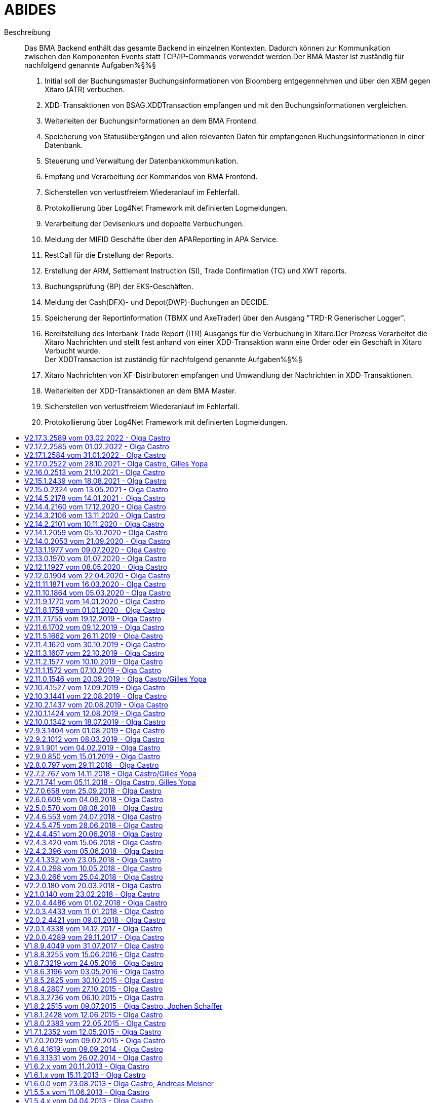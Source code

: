 :toc: preamble
:doctype: book
:encoding: utf-16
:lang: de
:toclevels: 2
:icons: font
:hardbreaks:
:nofooter:
:imagesdir: images/
:html:

:dev:
:ops:

:toc-title:

= ABIDES

Beschreibung::
Das BMA Backend enthält das gesamte Backend in einzelnen Kontexten. Dadurch können zur Kommunikation
zwischen den Komponenten Events statt TCP/IP-Commands verwendet werden.Der BMA Master ist zuständig für nachfolgend genannte Aufgaben%§%§
1. Initial soll der Buchungsmaster Buchungsinformationen von Bloomberg entgegennehmen und über den XBM gegen Xitaro (ATR) verbuchen.
2. XDD-Transaktionen von BSAG.XDDTransaction empfangen und mit den Buchungsinformationen vergleichen.
3. Weiterleiten der Buchungsinformationen an dem BMA Frontend.
4. Speicherung von Statusübergängen und allen relevanten Daten für empfangenen Buchungsinformationen in einer Datenbank.
5. Steuerung und Verwaltung der Datenbankkommunikation.
6. Empfang und Verarbeitung der Kommandos von BMA Frontend.
7. Sicherstellen von verlustfreiem Wiederanlauf im Fehlerfall.
8. Protokollierung über Log4Net Framework mit definierten Logmeldungen.
9. Verarbeitung der Devisenkurs und doppelte Verbuchungen.
10. Meldung der MIFID Geschäfte über den APAReporting in APA Service.
11. RestCall für die Erstellung der Reports. 
12. Erstellung der ARM, Settlement Instruction (SI), Trade Confirmation (TC) und XWT reports.
13. Buchungsprüfung (BP) der EKS-Geschäften.
14. Meldung der Cash(DFX)- und Depot(DWP)-Buchungen an DECIDE.
15. Speicherung der Reportinformation (TBMX und AxeTrader) über den Ausgang "TRD-R Generischer Logger".
16. Bereitstellung des Interbank Trade Report (ITR) Ausgangs für die Verbuchung in Xitaro.Der Prozess Verarbeitet die Xitaro Nachrichten und stellt fest anhand von einer XDD-Transaktion wann eine Order oder ein Geschäft in Xitaro Verbucht wurde.
Der XDDTransaction ist zuständig für nachfolgend genannte Aufgaben%§%§
1. Xitaro Nachrichten von XF-Distributoren empfangen und Umwandlung der Nachrichten in XDD-Transaktionen.
2. Weiterleiten der XDD-Transaktionen an dem BMA Master.
3. Sicherstellen von verlustfreiem Wiederanlauf im Fehlerfall.
4. Protokollierung über Log4Net Framework mit definierten Logmeldungen.


== V2.17.3.2589 vom 03.02.2022 - Olga Castro

Änderungsbeschreibung::
Korrektur bei BestV: Buchung der Tickets der konfigurierten ClassIds mit falscher Valuta.

ifdef::html[]
.__Klicken um Details zu zeigen/verbergen__
[%collapsible]
====
endif::[]


[cols="1,1"]
|===
|Workitem
|45388

ifdef::ops[]
|Änderungsart
|Bugfix 

|Änderungsumfang
|bin, conf
endif::[]

|Konfigurationsänderungen
|Ja 

ifdef::ops[]
|Bemerkung
|TradingHolidays_BMA Datei und Pfad aus Produktion

|QLP DB Version
|Ab Version 2.19.8 

|AIS Version
|- AIS-TX-VT ab Version 2.1.0
- AIS Proxy ab Version 1.0.4.980 für AISP-TX-VT 

|NET Framework Version
|4.7.2
endif::[]

ifdef::dev[]
|CS Framework Version
|3.3.4.0

|Third Party (Version)
|log4net/1.2.10.0 
 abcDLL 2.2.10.0
master.dll - 2.2.10.0 - BS.CSF.QuickFIX: 1.0.9.0 
endif::[]
|===

ifdef::html[]
====
endif::[]

== V2.17.2.2585 vom 01.02.2022 - Olga Castro

Änderungsbeschreibung::
- Kein Xetra Fatal Error wenn keine Zielsystem gefunden wurde.
- Bei Xitaro ATR Transaktionen wird nicht mehr geprüft ob der Zeitstempel des Geschäfts 
vor dem BMA Start liegt.

ifdef::html[]
.__Klicken um Details zu zeigen/verbergen__
[%collapsible]
====
endif::[]


[cols="1,1"]
|===
|Workitem
|45351

ifdef::ops[]
|Änderungsart
|Bugfix / Change

|Änderungsumfang
|bin, conf
endif::[]

|Konfigurationsänderungen
|Ja (Wegen Version 2.17.1)

ifdef::ops[]
|Bemerkung
|Siehe Version 2.17.1 (Konfigurationsänderung)

|QLP DB Version
|Ab Version 2.19.8 

|AIS Version
|- AIS-TX-VT ab Version 2.1.0
- AIS Proxy ab Version 1.0.4.980 für AISP-TX-VT 

|NET Framework Version
|4.7.2
endif::[]

ifdef::dev[]
|CS Framework Version
|3.3.4.0

|Third Party (Version)
|log4net/1.2.10.0  - BS.CSF.QuickFIX: 1.0.9.0 
endif::[]
|===

ifdef::html[]
====
endif::[]

== V2.17.1.2584 vom 31.01.2022 - Olga Castro

Änderungsbeschreibung::
Festvaluta Erweiterung für Instrumente mit konfigurierten CLASS_IDs und Zielsystem Xitaro AufgabeTradeReport (ATR).
- Manuell vom Händler definierte Valuten werden wie bisher im ATR in Xitaro gebucht werden.
(Keine Festvaluta Anpassung)
- Transaktionen für Instrumente der konfigurierten CLASS_IDs werden eine Festvaluta von T+X festgelegt.
Die CLASS_IDs und die X Valuta Tage werden aus der Konfiguration (ValutaClassIds) gelesen.

ifdef::html[]
.__Klicken um Details zu zeigen/verbergen__
[%collapsible]
====
endif::[]


[cols="1,1"]
|===
|Workitem
|45328

ifdef::ops[]
|Änderungsart
|Change

|Änderungsumfang
|bin, conf
endif::[]

|Konfigurationsänderungen
|Ja 

ifdef::ops[]
|Bemerkung
|Neue Parameter 'ValutaClassIds' und 'TradingHolidayFilePath'

|QLP DB Version
|Ab Version 2.19.8 

|AIS Version
|- AIS-TX-VT ab Version 2.1.0
- AIS Proxy ab Version 1.0.4.980 für AISP-TX-VT 

|NET Framework Version
|4.7.2
endif::[]

ifdef::dev[]
|CS Framework Version
|3.3.4.0

|Third Party (Version)
|log4net/1.2.10.0  - BS.CSF.QuickFIX: 1.0.9.0 
endif::[]
|===

ifdef::html[]
====
endif::[]

== V2.17.0.2522 vom 28.10.2021 - Olga Castro, Gilles Yopa

Änderungsbeschreibung::
[42526] Neuer Ausgang NIX für XETRA und TBMX
Plugin XETRA -> NIX
[43874] Plugin TBMX -> NIX

ifdef::html[]
.__Klicken um Details zu zeigen/verbergen__
[%collapsible]
====
endif::[]


[cols="1,1"]
|===
|Workitem
|42526, 43874

ifdef::ops[]
|Änderungsart
|Change

|Änderungsumfang
|bin, conf
endif::[]

|Konfigurationsänderungen
|Ja 

ifdef::ops[]
|Bemerkung
|Siehe Version 2.16.0.2513

|QLP DB Version
|Ab Version 2.19.8 

|AIS Version
|- AIS-TX-VT ab Version 2.1.0
- AIS Proxy ab Version 1.0.4.980 für AISP-TX-VT 

|NET Framework Version
|4.7.2
endif::[]

ifdef::dev[]
|CS Framework Version
|3.3.4.0

|Third Party (Version)
|log4net/1.2.10.0  - BS.CSF.QuickFIX: 1.0.9.0 
endif::[]
|===

ifdef::html[]
====
endif::[]

== V2.16.0.2513 vom 21.10.2021 - Olga Castro

Änderungsbeschreibung::
[42340] Transaktionsplattform Geschäfte: Neuer Quellsystem 'TPF'
ARM Plugin: Speicherung der Geschäfte in der ARM Report Datei.
ATR Plugin: Verbuchung in Xitaro über XBM Schnittstelle
[42341] Zielsystem Xitaro Interbank Trade Report (ITR)
EKSC -> ITR Plugin
BestV -> ITR Plugin
Filtererweiterung: Neue Optionen "QLP-KVNR" und "Ziel-Broker-Name" für das BMA-FE (IFilterableBookingInformationOperators)
Filter Umbenennung: KVNR in DepositaryBankId
[42835] Löschung der JOR Schnittstelle.
[42892] Umbenennung Zielsystem Xitaro in ATR (Aufgabe Trade Report)
[43340] BestV Depotumbuchung
Bei einem Händlerticket (BestV) mit Zielsystem DWP werden automatisch zwei Transaktionen generiert:
(Eine für das Source-Depot 'SourceDepBankIdName' und die andere für das Target-Depot 'TargetDepBankIdName')
Zourdnung der Tag 54 (Side) Info für Source und Target Geschäfte.
[43695] Erweiterung BMA-REST Lookup Anfrage um ISIN. 
Lookup Response: MarketCode wurde als Rückgabe-Parameter entfernt. 
MarketCode wurde für das Zielsystem SI verwendet. SI wird in einer späteren Version gelöscht.
[43696] Verarbeitungsstopp bei negativen Nominalen
Die Verarbeitung wird unterbrochen und das Geschäft bleibt bei den offenen Buchungen mit einer entsprechenden Fehlermeldung. 

ifdef::html[]
.__Klicken um Details zu zeigen/verbergen__
[%collapsible]
====
endif::[]


[cols="1,1"]
|===
|Workitem
|42340, 42341, 42835, 42892, 43340, 43695, 43696

ifdef::ops[]
|Änderungsart
|Change

|Änderungsumfang
|bin, conf, tp
endif::[]

|Konfigurationsänderungen
|Ja 
Side Anpassung: Tag 54 beim 'FixDwpParameters' Mapping
Anmerkung BestVConnector: 
Wenn beim BMA Rollout, die Bestandsverwaltung die neue Schnittstelle noch nicht implementiert hat,
soll der Parameter 'ConfigurationSectionName' mit dem Wert 'BestVMappingOld' belegt sein. 
Andernfalls soll der Parameter mit dem Wert 'BestVMapping' belegt sein. 

ifdef::ops[]
|Bemerkung
|- TPF Konnektor + Skript 'V2.19.8.0_BMA_TPF.zip'
- JOR wird nicht mehr verwendet + Skript 'V2.19.8.0_BMA_JOR_DELETE.zip'.
- Umbenennung Xitaro in ATR + Skript 'V2.19.8.0_BMA_XITARO_ATR_RENAME.zip'
- Rollout Abhängigkeit: Bestandsverwaltung mit der neuer Schnittstelle für die Depotumbuchung
(Siehe Anmerkung BestVConnector)

|QLP DB Version
|Ab Version 2.19.8 (+ Skripte 'V2.19.8.0_BMA_JOR_DELETE.zip', 'V2.19.8.0_BMA_TPF.zip' und 'V2.19.8.0_BMA_XITARO_ATR_RENAME.zip')

|AIS Version
|- AIS-TX-VT ab Version 2.1.0
- AIS Proxy ab Version 1.0.4.980 für AISP-TX-VT 

|NET Framework Version
|4.7.2
endif::[]

ifdef::dev[]
|CS Framework Version
|3.3.4.0

|Third Party (Version)
|log4net/1.2.10.0  - BS.CSF.QuickFIX: 1.0.9.0 
endif::[]
|===

ifdef::html[]
====
endif::[]

== V2.15.1.2439 vom 18.08.2021 - Olga Castro

Änderungsbeschreibung::
- Aktualisierung der FIX Spezifikation
[43163] Überprüfung der Lookup Antwort nach einer manuellen Short Sell Flag Bearbeitung.

ifdef::html[]
.__Klicken um Details zu zeigen/verbergen__
[%collapsible]
====
endif::[]


[cols="1,1"]
|===
|Workitem
|43163

ifdef::ops[]
|Änderungsart
|Change

|Änderungsumfang
|bin, conf
endif::[]

|Konfigurationsänderungen
|Ja

ifdef::ops[]
|Bemerkung
|Siehe Änderungen in der Version 2.15.0.2324
- FIX Spezifikation (FIX50SP2-EP237-BMA.xml) wie in Produktion
(Änderung bei den FIXCashService und FixDWPService Konnektoren)

|QLP DB Version
|Ab Version 2.19.8 (+ Skript für XFIX 'V2.19.8.0_BMA_XFIX.zip')

|AIS Version
|- AIS-TX-VT ab Version 2.0.11.2110
- AIS Proxy ab Version 1.0.4.980 für AISP-TX-VT 

|NET Framework Version
|4.7.2
endif::[]

ifdef::dev[]
|CS Framework Version
|3.3.4.0

|Third Party (Version)
|log4net/1.2.10.0  - BS.CSF.QuickFIX: 1.0.9.0 
endif::[]
|===

ifdef::html[]
====
endif::[]

== V2.15.0.2324 vom 13.05.2021 - Olga Castro

Änderungsbeschreibung::
- Aus Produktion: Konfiguration Anpassung bei den "FixCashParameters": Tag 30
- Korrekte Bearbeitung der TC-Dateien im Re-Start Fall (Filename Pattern)
[36025] Xitaro Substitute Trader Geschäfte: Neuer Quellsystem 'XFIX'
XWT Plugin: Speicherung der Geschäfte in der XWT Report Datei.
[41426] Axe Trader Erweiterung: Xitaro Plugin.
[41443] Manuelles Short Sell Flag für ARM bei AxeTrader.

ifdef::html[]
.__Klicken um Details zu zeigen/verbergen__
[%collapsible]
====
endif::[]


[cols="1,1"]
|===
|Workitem
|36025, 41426, 41443

ifdef::ops[]
|Änderungsart
|Change

|Änderungsumfang
|bin, conf
endif::[]

|Konfigurationsänderungen
|Ja

ifdef::ops[]
|Bemerkung
|- XFIX Konnektor + Skript 'V2.19.8.0_BMA_XFIX.zip'
- Tag 30 (FixCashParameters Mapping) wurde in Produktion nach HO Anforderung schon aktualisiert (Ticket [20210310-0134])
- Aktualisierung der Namen der InQueue und MaxList Konnektor-Parameters 

|QLP DB Version
|Ab Version 2.19.8 (+ Skript für XFIX 'V2.19.8.0_BMA_XFIX.zip')

|AIS Version
|- AIS-TX-VT ab Version 2.0.11.2110
- AIS Proxy ab Version 1.0.4.980 für AISP-TX-VT 

|NET Framework Version
|4.7.2
endif::[]

ifdef::dev[]
|CS Framework Version
|3.3.4.0

|Third Party (Version)
|log4net/1.2.10.0  - BS.CSF.QuickFIX: 1.0.9.0 
endif::[]
|===

ifdef::html[]
====
endif::[]

== V2.14.5.2178 vom 14.01.2021 - Olga Castro

Änderungsbeschreibung::
- Match-Algo Anpassung bei EKS Geschäften: Wenn parallelen Geschäften für anderen Systemen (z.B Tradegate) 
bei XBM (Xitaro) aktiv sind.
- Aus Produktion: Konfiguration Anpassung beim "DFX Cash Settlement Isin Mapping": Währungen GBP, RUB und TRY
- Anhebung auf .Net 4.7.2 und CSF 3.3.4.0.

ifdef::html[]
.__Klicken um Details zu zeigen/verbergen__
[%collapsible]
====
endif::[]


[cols="1,1"]
|===
|Workitem
|[20210104-0150]/39640

ifdef::ops[]
|Änderungsart
|Bugfix

|Änderungsumfang
|bin, conf
endif::[]

|Konfigurationsänderungen
|Devisenmapping Anpassung für GBP, RUB und TRY

ifdef::ops[]
|Bemerkung
|- Das Devisenmapping wurde in Produktion nach HO Anforderung schon aktualisiert (Ticket [20210113-0102])
- Parameter "BookingTimeTolerance" wie in Produktion aktualisiert.
- In Produktion sollte der Parameter "ReceiveInterval" wie in der CAB Datei konfiguriert sein.
<ReceiveInterval>30000</ReceiveInterval>

|QLP DB Version
|Ab Version 2.19.5

|AIS Version
|- AIS-TX-VT ab Version 2.0.11.2110
- AIS Proxy ab Version 1.0.4.980 für AISP-TX-VT 

|NET Framework Version
|4.7.2
endif::[]

ifdef::dev[]
|CS Framework Version
|3.3.4.0

|Third Party (Version)
|log4net/1.2.10.0  - BS.CSF.QuickFIX: 1.0.9.0 
endif::[]
|===

ifdef::html[]
====
endif::[]

== V2.14.4.2160 vom 17.12.2020 - Olga Castro

Änderungsbeschreibung::
- Zuordnung der SourceSystemIdentifier = SourceApplication bei EKS Geschäften, wenn keinen Match-Parameter gefunden wurde.

ifdef::html[]
.__Klicken um Details zu zeigen/verbergen__
[%collapsible]
====
endif::[]


[cols="1,1"]
|===
|Workitem
|[20201216-0072]/39594

ifdef::ops[]
|Änderungsart
|Bugfix

|Änderungsumfang
|bin
endif::[]

|Konfigurationsänderungen
|Nein

ifdef::ops[]
|Bemerkung
|Siehe Version 2.14.0.2053 (conf Anpassung)

|QLP DB Version
|Ab Version 2.19.5

|AIS Version
|- AIS-TX-VT ab Version 2.0.11.2110
- AIS Proxy ab Version 1.0.4.980 für AISP-TX-VT 

|NET Framework Version
|4.0
endif::[]

ifdef::dev[]
|CS Framework Version
|3.2.7.0

|Third Party (Version)
|log4net/1.2.10.0  - BS.CSF.QuickFIX: 1.0.8.0
endif::[]
|===

ifdef::html[]
====
endif::[]

== V2.14.3.2106 vom 13.11.2020 - Olga Castro

Änderungsbeschreibung::
- Verbesserung Xitaro Match Prozess: Keine Unterbrechung (Xitaro Match Überholer)
Match-Prozess weiterführen, wenn das Zielsystem = BP und XBM in Bearbeitung ist.

ifdef::html[]
.__Klicken um Details zu zeigen/verbergen__
[%collapsible]
====
endif::[]


[cols="1,1"]
|===
|Workitem
|[20201027-0206]/39154

ifdef::ops[]
|Änderungsart
|Bugfix

|Änderungsumfang
|bin
endif::[]

|Konfigurationsänderungen
|Nein

ifdef::ops[]
|Bemerkung
|Siehe Version 2.14.0.2053 (conf Anpassung)

|QLP DB Version
|Ab Version 2.19.5

|AIS Version
|- AIS-TX-VT ab Version 2.0.11.2110
- AIS Proxy ab Version 1.0.4.980 für AISP-TX-VT 

|NET Framework Version
|4.0
endif::[]

ifdef::dev[]
|CS Framework Version
|3.2.7.0

|Third Party (Version)
|log4net/1.2.10.0  - BS.CSF.QuickFIX: 1.0.8.0
endif::[]
|===

ifdef::html[]
====
endif::[]

== V2.14.2.2101 vom 10.11.2020 - Olga Castro

Änderungsbeschreibung::
- Korrektur beim Xetra Lazy-Start: Die gelesene Xetra-Geschäfte aus der Datenbank nach einem Re-Start,
werden für die spätere Validierung intern gespeichert (Info wird protokolliert)
- ParameterService: Eine negative Antwort wird an FE gesendet, wenn der Benutzer nicht berechtigt ist. 
(Wird in einer zukünftigen BMA-FE Version verwendet)

ifdef::html[]
.__Klicken um Details zu zeigen/verbergen__
[%collapsible]
====
endif::[]


[cols="1,1"]
|===
|Workitem
|[20201008-0174]/38891

ifdef::ops[]
|Änderungsart
|Bugfix

|Änderungsumfang
|bin
endif::[]

|Konfigurationsänderungen
|Nein

ifdef::ops[]
|Bemerkung
|Siehe Version 2.14.0.2053 (conf Anpassung)

|QLP DB Version
|Ab Version 2.19.5

|AIS Version
|- AIS-TX-VT ab Version 2.0.11.2110
- AIS Proxy ab Version 1.0.4.980 für AISP-TX-VT 

|NET Framework Version
|4.0
endif::[]

ifdef::dev[]
|CS Framework Version
|3.2.7.0

|Third Party (Version)
|log4net/1.2.10.0  - BS.CSF.QuickFIX: 1.0.8.0
endif::[]
|===

ifdef::html[]
====
endif::[]

== V2.14.1.2059 vom 05.10.2020 - Olga Castro

Änderungsbeschreibung::
Xitaro Match Korrektur nach XBM Response Timeout.
- Erweiterung der XbmService Request-Nachricht um die BMA Id.
- Notifikation beim Timeout und Bearbeitung der Nachrichten nach einem XBM Timeout.

ifdef::html[]
.__Klicken um Details zu zeigen/verbergen__
[%collapsible]
====
endif::[]


[cols="1,1"]
|===
|Workitem
|[20200925-0176]/38386

ifdef::ops[]
|Änderungsart
|Bugfix

|Änderungsumfang
|bin
endif::[]

|Konfigurationsänderungen
|Nein

ifdef::ops[]
|Bemerkung
|Siehe Version 2.14.0.2053 

|QLP DB Version
|Ab Version 2.19.5

|AIS Version
|- AIS-TX-VT ab Version 2.0.11.2110
- AIS Proxy ab Version 1.0.4.980 für AISP-TX-VT 

|NET Framework Version
|4.0
endif::[]

ifdef::dev[]
|CS Framework Version
|3.2.7.0

|Third Party (Version)
|log4net/1.2.10.0  - BS.CSF.QuickFIX: 1.0.8.0
endif::[]
|===

ifdef::html[]
====
endif::[]

== V2.14.0.2053 vom 21.09.2020 - Olga Castro

Änderungsbeschreibung::
[36032] Umstellung APA auf LOOKUP
[38303] Erweiterung TBMX um PlugIn APA

ifdef::html[]
.__Klicken um Details zu zeigen/verbergen__
[%collapsible]
====
endif::[]


[cols="1,1"]
|===
|Workitem
|36032, 38303

ifdef::ops[]
|Änderungsart
|Change

|Änderungsumfang
|bin, conf
endif::[]

|Konfigurationsänderungen
|Ja

ifdef::ops[]
|Bemerkung
|Änderung beim Parameter "NotAllowedApaTargetSystems" 

|QLP DB Version
|Ab Version 2.19.5

|AIS Version
|- AIS-TX-VT ab Version 2.0.11.2110
- AIS Proxy ab Version 1.0.4.980 für AISP-TX-VT 

|NET Framework Version
|4.0
endif::[]

ifdef::dev[]
|CS Framework Version
|3.2.7.0

|Third Party (Version)
|log4net/1.2.10.0  - BS.CSF.QuickFIX: 1.0.8.0
endif::[]
|===

ifdef::html[]
====
endif::[]

== V2.13.1.1977 vom 09.07.2020 - Olga Castro

Änderungsbeschreibung::
- Valuta Validierung für das Zielsystem TRD-R.

ifdef::html[]
.__Klicken um Details zu zeigen/verbergen__
[%collapsible]
====
endif::[]


[cols="1,1"]
|===
|Workitem
|36729

ifdef::ops[]
|Änderungsart
|Change

|Änderungsumfang
|bin, conf, tp
endif::[]

|Konfigurationsänderungen
|Ja

ifdef::ops[]
|Bemerkung
|- Wert-Apassung bei <Parameter key="BookingTimeTolerance">BP=1000</Parameter>
- Siehe Version 2.13.0

|QLP DB Version
|Ab Version 2.19.5 mit View [BMA].[VW_STD_LISTING_STR]

|AIS Version
|- AIS-TX-VT ab Version 2.0.11.2110
- AIS Proxy ab Version 1.0.4.980 für AISP-TX-VT 

|NET Framework Version
|4.0
endif::[]

ifdef::dev[]
|CS Framework Version
|3.2.7.0

|Third Party (Version)
|log4net/1.2.10.0  - BS.CSF.QuickFIX: 1.0.8.0
endif::[]
|===

ifdef::html[]
====
endif::[]

== V2.13.0.1970 vom 01.07.2020 - Olga Castro

Änderungsbeschreibung::
- Speicherung der Reportinformation über den Ausgang "TRD-R Generischer Logger".
- Die Quell-Systeme für das Report sind TBMX und AxeTrader Geschäfte.
- Die gespeicherten Daten dienen als Basis für die Generierung eines Trade Reports.
(Report-Generierung ist kein Bestandteil des BMA-Backends)

ifdef::html[]
.__Klicken um Details zu zeigen/verbergen__
[%collapsible]
====
endif::[]


[cols="1,1"]
|===
|Workitem
|36018

ifdef::ops[]
|Änderungsart
|Change

|Änderungsumfang
|bin, conf, tp
endif::[]

|Konfigurationsänderungen
|Ja

ifdef::ops[]
|Bemerkung
|- TRD-R Genericher Logger Konnektor
- Siehe auch Bemerkungen in der Version 2.12.1

|QLP DB Version
|Ab Version 2.19.5 mit View [BMA].[VW_STD_LISTING_STR]

|AIS Version
|- AIS-TX-VT ab Version 2.0.11.2110
- AIS Proxy ab Version 1.0.4.980 für AISP-TX-VT 

|NET Framework Version
|4.0
endif::[]

ifdef::dev[]
|CS Framework Version
|3.2.7.0

|Third Party (Version)
|log4net/1.2.10.0  - BS.CSF.QuickFIX: 1.0.8.0
endif::[]
|===

ifdef::html[]
====
endif::[]

== V2.12.1.1927 vom 08.05.2020 - Olga Castro

Änderungsbeschreibung::
[34348] Xetra Konnektor wird gestartet wenn allen Geschäften des Tages aus der Datenbank gelesen wurden.
[34350] Buchungszeit Toleranz pro Zielsystem (Xitaro und/oder BP) eingebaut: 
Die Toleranz-Zeit wird zu der Buchungszeit addiert.

ifdef::html[]
.__Klicken um Details zu zeigen/verbergen__
[%collapsible]
====
endif::[]


[cols="1,1"]
|===
|Workitem
|[20200506-0036]/34348, 34350

ifdef::ops[]
|Änderungsart
|Bugfix / Change

|Änderungsumfang
|bin, conf
endif::[]

|Konfigurationsänderungen
|Ja

ifdef::ops[]
|Bemerkung
|- Neuer Parameter: <Parameter key="BookingTimeTolerance">BP=100</Parameter>
- Connector [JORBookingConnector]: <AutoReconnect> und <MaxRetries> Parameters
- Connector [XetraBookingConnector]: <AutoReconnect> Parameter
- Connector [ProxyXBM]: <AutoReconnect> Parameter

|QLP DB Version
|Ab Version 2.19

|AIS Version
|- AIS-TX-VT ab Version 2.0.11.2110
- AIS Proxy ab Version 1.0.4.980 für AISP-TX-VT 

|NET Framework Version
|4.0
endif::[]

ifdef::dev[]
|CS Framework Version
|3.2.7.0

|Third Party (Version)
|log4net/1.2.10.0  - BS.CSF.QuickFIX: 1.0.8.0
endif::[]
|===

ifdef::html[]
====
endif::[]

== V2.12.0.1904 vom 22.04.2020 - Olga Castro

Änderungsbeschreibung::
- Erweiterung der FrontendBooking Schnittstellen: Abfrage den aktuellen Status den offenen Buchungen. 

ifdef::html[]
.__Klicken um Details zu zeigen/verbergen__
[%collapsible]
====
endif::[]


[cols="1,1"]
|===
|Workitem
|30556

ifdef::ops[]
|Änderungsart
|Change

|Änderungsumfang
|bin
endif::[]

|Konfigurationsänderungen
|Nein

ifdef::ops[]
|Bemerkung
|-/- 

|QLP DB Version
|Ab Version 2.19

|AIS Version
|- AIS-TX-VT ab Version 2.0.11.2110
- AIS Proxy ab Version 1.0.4.980 für AISP-TX-VT 

|NET Framework Version
|4.0
endif::[]

ifdef::dev[]
|CS Framework Version
|3.2.7.0

|Third Party (Version)
|log4net/1.2.10.0  - BS.CSF.QuickFIX: 1.0.8.0
endif::[]
|===

ifdef::html[]
====
endif::[]

== V2.11.11.1871 vom 16.03.2020 - Olga Castro

Änderungsbeschreibung::
- Diese zwischen Status Aktualisierungen werde NICHT an BMA-Frontend gesendet:
WorkflowStarted, BookingTypeInspected, AutoBooking, Booking, Transfering.

ifdef::html[]
.__Klicken um Details zu zeigen/verbergen__
[%collapsible]
====
endif::[]


[cols="1,1"]
|===
|Workitem
|32747

ifdef::ops[]
|Änderungsart
|Change

|Änderungsumfang
|bin
endif::[]

|Konfigurationsänderungen
|Nein

ifdef::ops[]
|Bemerkung
|Solange die Bestandsverwaltung Backend mit der neuen BMA-Schnittstelle nicht produktiv ist, 
muss die aktuelle produktive “BMA.Backend.Communicator.exe.config” aktiv bleiben. 
Die gelieferte “BMA.Backend.Communicator.exe.config” Konfiguration muss zusammen mit der neuen Bestandsverwaltung Backend aktiviert werden. 

|QLP DB Version
|Ab Version 2.19

|AIS Version
|- AIS-TX-VT ab Version 2.0.11.2110
- AIS Proxy ab Version 1.0.4.980 für AISP-TX-VT 

|NET Framework Version
|4.0
endif::[]

ifdef::dev[]
|CS Framework Version
|3.2.7.0

|Third Party (Version)
|log4net/1.2.10.0  - BS.CSF.QuickFIX: 1.0.8.0
endif::[]
|===

ifdef::html[]
====
endif::[]

== V2.11.10.1864 vom 05.03.2020 - Olga Castro

Änderungsbeschreibung::
- Überprüfung der Start-Events vor das Lesen der ARM-Transaktionen
- In der Datei 'bma-InputTrades.log' werden die Status-Änderungen nur in DEBUG Modus geschrieben. 

ifdef::html[]
.__Klicken um Details zu zeigen/verbergen__
[%collapsible]
====
endif::[]


[cols="1,1"]
|===
|Workitem
|[20200211-0088]/32418

ifdef::ops[]
|Änderungsart
|Bugfix

|Änderungsumfang
|bin
endif::[]

|Konfigurationsänderungen
|Nein

ifdef::ops[]
|Bemerkung
|Solange die Bestandsverwaltung Backend mit der neuen BMA-Schnittstelle nicht produktiv ist, 
muss die aktuelle produktive “BMA.Backend.Communicator.exe.config” aktiv bleiben. 
Die gelieferte “BMA.Backend.Communicator.exe.config” Konfiguration muss zusammen mit der neuen Bestandsverwaltung Backend aktiviert werden. 

|QLP DB Version
|Ab Version 2.19

|AIS Version
|- AIS-TX-VT ab Version 2.0.11.2110
- AIS Proxy ab Version 1.0.4.980 für AISP-TX-VT 

|NET Framework Version
|4.0
endif::[]

ifdef::dev[]
|CS Framework Version
|3.2.7.0

|Third Party (Version)
|log4net/1.2.10.0  - BS.CSF.QuickFIX: 1.0.8.0
endif::[]
|===

ifdef::html[]
====
endif::[]

== V2.11.9.1770 vom 14.01.2020 - Olga Castro

Änderungsbeschreibung::
[30806] Überprüfung des Status nach dem "Cancel buchen" Befehl eingebaut.
[29820] Doppelwährungsanleihen: ARM und XWT Anpassung für Bloomberg

ifdef::html[]
.__Klicken um Details zu zeigen/verbergen__
[%collapsible]
====
endif::[]


[cols="1,1"]
|===
|Workitem
|[20200108-0060]/30806, 29820

ifdef::ops[]
|Änderungsart
|Bugfix /Change

|Änderungsumfang
|bin
endif::[]

|Konfigurationsänderungen
|Nein

ifdef::ops[]
|Bemerkung
|Solange die Bestandsverwaltung Backend mit der neuen BMA-Schnittstelle nicht produktiv ist, 
muss die aktuelle produktive “BMA.Backend.Communicator.exe.config” aktiv bleiben. 
Die gelieferte “BMA.Backend.Communicator.exe.config” Konfiguration muss zusammen mit der neuen Bestandsverwaltung Backend aktiviert werden. 

|QLP DB Version
|Ab Version 2.19

|AIS Version
|- AIS-TX-VT ab Version 2.0.11.2110
- AIS Proxy ab Version 1.0.4.980 für AISP-TX-VT 

|NET Framework Version
|4.0
endif::[]

ifdef::dev[]
|CS Framework Version
|3.2.7.0

|Third Party (Version)
|log4net/1.2.10.0  - BS.CSF.QuickFIX: 1.0.8.0
endif::[]
|===

ifdef::html[]
====
endif::[]

== V2.11.8.1758 vom 01.01.2020 - Olga Castro

Änderungsbeschreibung::
Probleme mit dem Xitaro-Nachrichten-Abgleich bei EKS-BP Geschäften mit identischen Werten behoben.

ifdef::html[]
.__Klicken um Details zu zeigen/verbergen__
[%collapsible]
====
endif::[]


[cols="1,1"]
|===
|Workitem
|[20191223-0056]/30495

ifdef::ops[]
|Änderungsart
|Bugfix

|Änderungsumfang
|bin
endif::[]

|Konfigurationsänderungen
|Nein

ifdef::ops[]
|Bemerkung
|Solange die Bestandsverwaltung Backend mit der neuen BMA-Schnittstelle nicht produktiv ist, 
muss die aktuelle produktive “BMA.Backend.Communicator.exe.config” aktiv bleiben. 
Die gelieferte “BMA.Backend.Communicator.exe.config” Konfiguration muss zusammen mit der neuen Bestandsverwaltung Backend aktiviert werden. 

|QLP DB Version
|Ab Version 2.19

|AIS Version
|- AIS-TX-VT ab Version 2.0.11.2110
- AIS Proxy ab Version 1.0.4.980 für AISP-TX-VT 

|NET Framework Version
|4.0
endif::[]

ifdef::dev[]
|CS Framework Version
|3.2.7.0

|Third Party (Version)
|log4net/1.2.10.0  - BS.CSF.QuickFIX: 1.0.8.0
endif::[]
|===

ifdef::html[]
====
endif::[]

== V2.11.7.1755 vom 19.12.2019 - Olga Castro

Änderungsbeschreibung::
Triggerung des Xitaro-Nachrichten-Abgleichs nach einem XBM-Timeout eingebaut.

ifdef::html[]
.__Klicken um Details zu zeigen/verbergen__
[%collapsible]
====
endif::[]


[cols="1,1"]
|===
|Workitem
|[20191216-0352]/30140

ifdef::ops[]
|Änderungsart
|Bugfix

|Änderungsumfang
|bin
endif::[]

|Konfigurationsänderungen
|Nein

ifdef::ops[]
|Bemerkung
|Solange die Bestandsverwaltung Backend mit der neuen BMA-Schnittstelle nicht produktiv ist, 
muss die aktuelle produktive “BMA.Backend.Communicator.exe.config” aktiv bleiben. 
Die gelieferte “BMA.Backend.Communicator.exe.config” Konfiguration muss zusammen mit der neuen Bestandsverwaltung Backend aktiviert werden. 

|QLP DB Version
|Ab Version 2.19

|AIS Version
|- AIS-TX-VT ab Version 2.0.11.2110
- AIS Proxy ab Version 1.0.4.980 für AISP-TX-VT 

|NET Framework Version
|4.0
endif::[]

ifdef::dev[]
|CS Framework Version
|3.2.7.0

|Third Party (Version)
|log4net/1.2.10.0  - BS.CSF.QuickFIX: 1.0.8.0
endif::[]
|===

ifdef::html[]
====
endif::[]

== V2.11.6.1702 vom 09.12.2019 - Olga Castro

Änderungsbeschreibung::
XWT-Datei: Reference für BXSWiss aus dem Feld TVTIC.

ifdef::html[]
.__Klicken um Details zu zeigen/verbergen__
[%collapsible]
====
endif::[]


[cols="1,1"]
|===
|Workitem
|29749

ifdef::ops[]
|Änderungsart
|Change

|Änderungsumfang
|bin
endif::[]

|Konfigurationsänderungen
|Nein

ifdef::ops[]
|Bemerkung
|Solange die Bestandsverwaltung Backend mit der neuen BMA-Schnittstelle nicht produktiv ist, 
muss die aktuelle produktive “BMA.Backend.Communicator.exe.config” aktiv bleiben. 
Die gelieferte “BMA.Backend.Communicator.exe.config” Konfiguration muss zusammen mit der neuen Bestandsverwaltung Backend aktiviert werden. 

|QLP DB Version
|Ab Version 2.19

|AIS Version
|- AIS-TX-VT ab Version 2.0.11.2110
- AIS Proxy ab Version 1.0.4.980 für AISP-TX-VT 

|NET Framework Version
|4.0
endif::[]

ifdef::dev[]
|CS Framework Version
|3.2.7.0

|Third Party (Version)
|log4net/1.2.10.0  - BS.CSF.QuickFIX: 1.0.8.0
endif::[]
|===

ifdef::html[]
====
endif::[]

== V2.11.5.1662 vom 26.11.2019 - Olga Castro

Änderungsbeschreibung::
[29178] Überprüfung für die Xitaro-Match Überholer eingebaut.

ifdef::html[]
.__Klicken um Details zu zeigen/verbergen__
[%collapsible]
====
endif::[]


[cols="1,1"]
|===
|Workitem
|[20191113-0056]/29178

ifdef::ops[]
|Änderungsart
|Bugfix

|Änderungsumfang
|bin
endif::[]

|Konfigurationsänderungen
|Nein

ifdef::ops[]
|Bemerkung
|Solange die Bestandsverwaltung Backend mit der neuen BMA-Schnittstelle nicht produktiv ist, 
muss die aktuelle produktive “BMA.Backend.Communicator.exe.config” aktiv bleiben. 
Die gelieferte “BMA.Backend.Communicator.exe.config” Konfiguration muss zusammen mit der neuen Bestandsverwaltung Backend aktiviert werden. 

|QLP DB Version
|Ab Version 2.19

|AIS Version
|- AIS-TX-VT ab Version 2.0.11.2110
- AIS Proxy ab Version 1.0.4.980 für AISP-TX-VT 

|NET Framework Version
|4.0
endif::[]

ifdef::dev[]
|CS Framework Version
|3.2.7.0

|Third Party (Version)
|log4net/1.2.10.0  - BS.CSF.QuickFIX: 1.0.8.0
endif::[]
|===

ifdef::html[]
====
endif::[]

== V2.11.4.1620 vom 30.10.2019 - Olga Castro

Änderungsbeschreibung::
[26858] Erweiterung: Tag 30
[27924] Aussteuerung Datensätze bei fehlenden Feldern

ifdef::html[]
.__Klicken um Details zu zeigen/verbergen__
[%collapsible]
====
endif::[]


[cols="1,1"]
|===
|Workitem
|26858, 27924

ifdef::ops[]
|Änderungsart
|Change 

|Änderungsumfang
|bin, conf
endif::[]

|Konfigurationsänderungen
|Ja

ifdef::ops[]
|Bemerkung
|- FIX Depotbuchungen: Tag 30
- Siehe auch Version 2.11.3.1607

|QLP DB Version
|Ab Version 2.19

|AIS Version
|- AIS-TX-VT ab Version 2.0.11.2110
- AIS Proxy ab Version 1.0.4.980 für AISP-TX-VT 

|NET Framework Version
|4.0
endif::[]

ifdef::dev[]
|CS Framework Version
|3.2.7.0

|Third Party (Version)
|log4net/1.2.10.0  - BS.CSF.QuickFIX: 1.0.8.0
endif::[]
|===

ifdef::html[]
====
endif::[]

== V2.11.3.1607 vom 22.10.2019 - Olga Castro

Änderungsbeschreibung::
[26858] Erweiterung: Übermittlung der BestV Depotbuchungen über RDP-Trade an DECIDE 
[27440] Anpassung bei der FixCashParameters: Tag 32

ifdef::html[]
.__Klicken um Details zu zeigen/verbergen__
[%collapsible]
====
endif::[]


[cols="1,1"]
|===
|Workitem
|26858, 27440

ifdef::ops[]
|Änderungsart
|Change 

|Änderungsumfang
|bin, conf
endif::[]

|Konfigurationsänderungen
|Ja

ifdef::ops[]
|Bemerkung
|- Neue FIX Depotbuchungen Konnektor und FixDwpParameters
- Fix Cash-Konnektor und FixCashParameters
- conf/spec Verzeichnis (Fix Spezifikationen)
- NotAllowedDfx und NotAllowedDwp Parameters
- RestServiceUrl-Parameter Anpasssung
- Löschung der XwtParameters: XWT Parameters fuer die Bestimmung der Lagerstelle fuer das Feldes 17 - Counterparty
- dontValidateXmlTags
- TC 'SettlementDepot' Parameter in 'TcSettlementDepot' Parameter umbenannt. (Achtung: Nicht vergessen!)
- Neue log4Net FixMessages/FixEvent Appender

|QLP DB Version
|Ab Version 2.19

|AIS Version
|- AIS-TX-VT ab Version 2.0.11.2110
- AIS Proxy ab Version 1.0.4.980 für AISP-TX-VT 

|NET Framework Version
|4.0
endif::[]

ifdef::dev[]
|CS Framework Version
|3.2.7.0

|Third Party (Version)
|log4net/1.2.10.0  - BS.CSF.QuickFIX: 1.0.8.0
endif::[]
|===

ifdef::html[]
====
endif::[]

== V2.11.2.1577 vom 10.10.2019 - Olga Castro

Änderungsbeschreibung::
Anpassung bei der FixCashParameters: Tag 30 als Konstant = "DECOTC"

ifdef::html[]
.__Klicken um Details zu zeigen/verbergen__
[%collapsible]
====
endif::[]


[cols="1,1"]
|===
|Workitem
|27161

ifdef::ops[]
|Änderungsart
|Change 

|Änderungsumfang
|bin, conf
endif::[]

|Konfigurationsänderungen
|Ja

ifdef::ops[]
|Bemerkung
|- FIXCashService Port = 12348
- Siehe Version 2.11.1

|QLP DB Version
|Ab Version 2.19

|AIS Version
|- AIS-TX-VT ab Version 2.0.11.2110
- AIS Proxy ab Version 1.0.4.980 für AISP-TX-VT 

|NET Framework Version
|4.0
endif::[]

ifdef::dev[]
|CS Framework Version
|3.2.7.0

|Third Party (Version)
|log4net/1.2.10.0  - BS.CSF.QuickFIX: 1.0.8.0
endif::[]
|===

ifdef::html[]
====
endif::[]

== V2.11.1.1572 vom 07.10.2019 - Olga Castro

Änderungsbeschreibung::
[24020] FIX-Tags Konfiguration Anpassungen
Neue CashSettlMappings Parameters
[20190913-0098]/[20190911-0118] XitaroComparer: Zusätzliche Validierung des Match-Key eingebaut.
[25653] Anpassung Bestimmung SSI-Kürzel für XWT-Report
Anpassung bei der Lookup Abfrage (Siehe Konfigurationsparamater RestServiceUrl)
Löschung der XWT Parameters fuer die Bestimmung der Lagerstelle fuer das Feldes 17 - Counterparty
[26839] Das Feld Counterparty wird aus dem RestCall Feld "counterpartyKuerzel" für die TC-Reports zugeordnet.
SettlementDepot Parameter in TcSettlementDepot Parameter umbenannt.

ifdef::html[]
.__Klicken um Details zu zeigen/verbergen__
[%collapsible]
====
endif::[]


[cols="1,1"]
|===
|Workitem
|24020, 25653, [20190913-0098], [20190911-0118], 26839

ifdef::ops[]
|Änderungsart
|Change 

|Änderungsumfang
|bin, conf
endif::[]

|Konfigurationsänderungen
|Ja

ifdef::ops[]
|Bemerkung
|- Neue CashSettlMappings Parameters
- RestServiceUrl-Parameter Anpasssung
- Siehe Version 2.11.0.1546
- Löschung der XwtParameters: XWT Parameters fuer die Bestimmung der Lagerstelle fuer das Feldes 17 - Counterparty
- dontValidateXmlTags
- TC 'SettlementDepot' Parameter in 'TcSettlementDepot' Parameter umbenannt.

|QLP DB Version
|Ab Version 2.19

|AIS Version
|- AIS-TX-VT ab Version 2.0.11.2110
- AIS Proxy ab Version 1.0.4.980 für AISP-TX-VT 

|NET Framework Version
|4.0
endif::[]

ifdef::dev[]
|CS Framework Version
|3.2.7.0

|Third Party (Version)
|log4net/1.2.10.0  - BS.CSF.QuickFIX: 1.0.8.0
endif::[]
|===

ifdef::html[]
====
endif::[]

== V2.11.0.1546 vom 20.09.2019 - Olga Castro/Gilles Yopa

Änderungsbeschreibung::
- [24020/24021] DFX Erweiterung: Übermittlung der Cash Buchungen über RDP-Trade an DECIDE

ifdef::html[]
.__Klicken um Details zu zeigen/verbergen__
[%collapsible]
====
endif::[]


[cols="1,1"]
|===
|Workitem
|24020, 24021

ifdef::ops[]
|Änderungsart
|Change 

|Änderungsumfang
|bin, conf
endif::[]

|Konfigurationsänderungen
|Ja

ifdef::ops[]
|Bemerkung
|- conf/spec Verzeichnis (Fix Spezifikationen)
- Fix Cash Mapping Parameters
- Neue log4Net FixMessages/FixEvent Appender

|QLP DB Version
|Ab Version 2.19

|AIS Version
|- AIS-TX-VT ab Version 2.0.11.2110
- AIS Proxy ab Version 1.0.4.980 für AISP-TX-VT 

|NET Framework Version
|4.0
endif::[]

ifdef::dev[]
|CS Framework Version
|3.2.7.0

|Third Party (Version)
|log4net/1.2.10.0  - BS.CSF.QuickFIX: 1.0.8.0
endif::[]
|===

ifdef::html[]
====
endif::[]

== V2.10.4.1527 vom 17.09.2019 - Olga Castro

Änderungsbeschreibung::
- [20190913-0098]/[20190911-0118] Korrektur bei der Tradegate Xitaro Verbuchung
- [25593] Anpassung SI-File (Neues Format) bei Fremdwährungen.
Betroffene Spalten: SettlementAmount, GrossAmount und AccruedInterest.
- XWT-Report: Verbesserung bei der Verfügbarkeit des Service

ifdef::html[]
.__Klicken um Details zu zeigen/verbergen__
[%collapsible]
====
endif::[]


[cols="1,1"]
|===
|Workitem
|[20190913-0098], [20190911-0118], 25593 

ifdef::ops[]
|Änderungsart
|Hotfix 

|Änderungsumfang
|bin, conf
endif::[]

|Konfigurationsänderungen
|Ja (TcFileName aus Produktion)

ifdef::ops[]
|Bemerkung
|-/-

|QLP DB Version
|Ab Version 2.19 

|AIS Version
|- AIS-TX-VT ab Version 2.0.11.2110
- AIS Proxy ab Version 1.0.4.980 für AISP-TX-VT 

|NET Framework Version
|4.0
endif::[]

ifdef::dev[]
|CS Framework Version
|3.2.7.0

|Third Party (Version)
|log4net/1.2.10.0 
endif::[]
|===

ifdef::html[]
====
endif::[]

== V2.10.3.1441 vom 22.08.2019 - Olga Castro

Änderungsbeschreibung::
Bearbeitung der Parameter-Validierung bei vohandenen RestCall Responses

ifdef::html[]
.__Klicken um Details zu zeigen/verbergen__
[%collapsible]
====
endif::[]


[cols="1,1"]
|===
|Workitem
|25316 

ifdef::ops[]
|Änderungsart
|Change 

|Änderungsumfang
|bin, conf, tp
endif::[]

|Konfigurationsänderungen
|Ja

ifdef::ops[]
|Bemerkung
|Siehe Bemerkungen in der Version 2.10.1.1424

|QLP DB Version
|Ab Version 2.19 + Skript für TROY Löschung (V2.19.0.0_BMA_TROY_DELETE.zip)

|AIS Version
|- AIS-TX-VT ab Version 2.0.11.2110
- AIS Proxy ab Version 1.0.4.980 für AISP-TX-VT 

|NET Framework Version
|4.0
endif::[]

ifdef::dev[]
|CS Framework Version
|3.2.7.0

|Third Party (Version)
|log4net/1.2.10.0 
endif::[]
|===

ifdef::html[]
====
endif::[]

== V2.10.2.1437 vom 20.08.2019 - Olga Castro

Änderungsbeschreibung::
Anpassung der XWT-Parameter für die Bestimmung der Lagerstelle (XWT-Datei Feld 17) 

ifdef::html[]
.__Klicken um Details zu zeigen/verbergen__
[%collapsible]
====
endif::[]


[cols="1,1"]
|===
|Workitem
|25316 

ifdef::ops[]
|Änderungsart
|Change 

|Änderungsumfang
|bin, conf, tp
endif::[]

|Konfigurationsänderungen
|Ja

ifdef::ops[]
|Bemerkung
|Siehe Bemerkungen in der Version 2.10.1.1424

|QLP DB Version
|Ab Version 2.19 + Skript für TROY Löschung (V2.19.0.0_BMA_TROY_DELETE.zip)

|AIS Version
|- AIS-TX-VT ab Version 2.0.11.2110
- AIS Proxy ab Version 1.0.4.980 für AISP-TX-VT 

|NET Framework Version
|4.0
endif::[]

ifdef::dev[]
|CS Framework Version
|3.2.7.0

|Third Party (Version)
|log4net/1.2.10.0 
endif::[]
|===

ifdef::html[]
====
endif::[]

== V2.10.1.1424 vom 12.08.2019 - Olga Castro

Änderungsbeschreibung::
[23948] Schnittstellenerweiterung um SSI-Information aus RestCall für Counterparty-XWT.
Ausbauen der TBMX Konfigurationsparameter "ReportParameters" für ARM, SI und XWT.
[24017] Umstellung auf RestCall für die Eingangsquellen Bloomberg, MarketAxess, TBMX, AxeTrader und Tradegate.
Löschung der TROY-Schnittstelle
[20190731-0200] Korrekte Verwaltung des Timers für die Erstellung der Old-Format SI-Datei (Aus PROD Version 2.9.3)

ifdef::html[]
.__Klicken um Details zu zeigen/verbergen__
[%collapsible]
====
endif::[]


[cols="1,1"]
|===
|Workitem
|23948, 24017, [20190731-0200] 

ifdef::ops[]
|Änderungsart
|Change 

|Änderungsumfang
|bin, conf, tp
endif::[]

|Konfigurationsänderungen
|Ja

ifdef::ops[]
|Bemerkung
|- Neue XwtParameters
- Löschung des SchwedenVenue Parameter
 - Löschung der ReportParameters
- Löschung der TROY-Schnittstelle und TP_EKS_Troy.xml
- Aktualisierung der "NotAllowed..." Parameter wegen TROY Löschung.

|QLP DB Version
|Ab Version 2.19(+ Skript für TROY Löschung)

|AIS Version
|- AIS-TX-VT ab Version 2.0.11.2110
- AIS Proxy ab Version 1.0.4.980 für AISP-TX-VT 

|NET Framework Version
|4.0
endif::[]

ifdef::dev[]
|CS Framework Version
|3.2.7.0

|Third Party (Version)
|log4net/1.2.10.0 
endif::[]
|===

ifdef::html[]
====
endif::[]

== V2.10.0.1342 vom 18.07.2019 - Olga Castro

Änderungsbeschreibung::
[20421] Neue Schnittstelle für die XWT Datei (Siehe BMA_XWT_Schnittstellenspezifikation.docx)
Erweiterung der Parameter Filtereinschränkungen um das Feld "Venue"
[23015] Der Parameter 'Manuell' darf bei dem Zielsystem 'ARM' gesetzt werden.

ifdef::html[]
.__Klicken um Details zu zeigen/verbergen__
[%collapsible]
====
endif::[]


[cols="1,1"]
|===
|Workitem
|20421, 23015 

ifdef::ops[]
|Änderungsart
|Change 

|Änderungsumfang
|bin, conf
endif::[]

|Konfigurationsänderungen
|Ja

ifdef::ops[]
|Bemerkung
|Siehe auch Bemerkungen in der Version 2.9.1.901

|QLP DB Version
|Ab Version 2.15.10 (+ Skripten für AxeTrader und EKS)

|AIS Version
|- AIS-TX-VT ab Version 2.0.11.2110
- AIS Proxy ab Version 1.0.4.980 für AISP-TX-VT 

|NET Framework Version
|4.0
endif::[]

ifdef::dev[]
|CS Framework Version
|3.2.7.0

|Third Party (Version)
|log4net/1.2.10.0 
endif::[]
|===

ifdef::html[]
====
endif::[]

== V2.9.3.1404 vom 01.08.2019 - Olga Castro

Änderungsbeschreibung::
Korrekte Verwaltung des Timers für die Erstellung der Old-Format SI-Datei.

ifdef::html[]
.__Klicken um Details zu zeigen/verbergen__
[%collapsible]
====
endif::[]


[cols="1,1"]
|===
|Workitem
|20190731-0200

ifdef::ops[]
|Änderungsart
|Bugfix 

|Änderungsumfang
|bin, conf
endif::[]

|Konfigurationsänderungen
|Ja (Konfiguration aus Prod mit kleinen Anpassungen)

ifdef::ops[]
|Bemerkung
|Siehe Bemerkungen in der Version 2.9.1.901

|QLP DB Version
|Ab Version 2.19

|AIS Version
|- AIS-TX-VT ab Version 2.0.11.2110
- AIS Proxy ab Version 1.0.4.980 für AISP-TX-VT 

|NET Framework Version
|4.0
endif::[]

ifdef::dev[]
|CS Framework Version
|3.2.7.0

|Third Party (Version)
|log4net/1.2.10.0 
endif::[]
|===

ifdef::html[]
====
endif::[]

== V2.9.2.1012 vom 08.03.2019 - Olga Castro

Änderungsbeschreibung::
SI File-Erweiterung: Neues Feld "Trade Identifier" (Siehe BMA_SettlementInstruktion_Schnittstellenspezifikation.docx)

ifdef::html[]
.__Klicken um Details zu zeigen/verbergen__
[%collapsible]
====
endif::[]


[cols="1,1"]
|===
|Workitem
|16519

ifdef::ops[]
|Änderungsart
|Change 

|Änderungsumfang
|bin
endif::[]

|Konfigurationsänderungen
|Nein

ifdef::ops[]
|Bemerkung
|Siehe Bemerkungen in der Version 2.9.1.901

|QLP DB Version
|Ab Version 2.15.10 (+ Skript V2.16.0.0_BMA_AxeT.zip)

|AIS Version
|- AIS-TX-VT ab Version 2.0.11.2110
- AIS Proxy ab Version 1.0.4.980 für AISP-TX-VT 

|NET Framework Version
|4.0
endif::[]

ifdef::dev[]
|CS Framework Version
|3.2.7.0

|Third Party (Version)
|log4net/1.2.10.0 
endif::[]
|===

ifdef::html[]
====
endif::[]

== V2.9.1.901 vom 04.02.2019 - Olga Castro

Änderungsbeschreibung::
[14180] Automatische Verarbeitung von AxeTrader Trades
[15827] Überarbeitung SI-file-Format 
Duplizierung der SI Datei. Es werden zwei SI Datei generiert. 
Die Parameter für SI Datei mit alten Anforderungen (Format und Felder) können gelöscht werden. In diesem Fall
wird diese SI Datei nicht generiert.
[15998] Erweiterung Market Code Identifizierung

ifdef::html[]
.__Klicken um Details zu zeigen/verbergen__
[%collapsible]
====
endif::[]


[cols="1,1"]
|===
|Workitem
|14180, 15827, 15998 

ifdef::ops[]
|Änderungsart
|Change 

|Änderungsumfang
|bin, conf
endif::[]

|Konfigurationsänderungen
|Ja

ifdef::ops[]
|Bemerkung
|1. View VW_STD_INSTITUTION_KVNR muss vorhanden sein (+ Skript V2.14.2.0_BMA_EKS.zip).
2. Wenn die Troy Geschäfte über die neue EKS Schnittstelle gesendet werden, 
 soll die Troy Schnittstelle auskommentiert werden. Somit können doppelte Verbuchungen verhindert werden.
3. Konfigurationsanpassungen:
 - NotAllowed Parameter Aktualisierung.
 - Neue SI Parameter für die Duplizierung der Dateien. 
- Xitaro MiFID II PartyGroup Parameter sind nicht mehr bei dem XBM Konnector vorhanden, 
 sondern in den allgemeinen Kontext-Parameter.

|QLP DB Version
|Ab Version 2.15.10 (+ Skript V2.16.0.0_BMA_AxeT.zip)

|AIS Version
|- AIS-TX-VT ab Version 2.0.11.2110
- AIS Proxy ab Version 1.0.4.980 für AISP-TX-VT 

|NET Framework Version
|4.0
endif::[]

ifdef::dev[]
|CS Framework Version
|3.2.7.0

|Third Party (Version)
|log4net/1.2.10.0 
endif::[]
|===

ifdef::html[]
====
endif::[]

== V2.9.0.850 vom 15.01.2019 - Olga Castro

Änderungsbeschreibung::
[14180] Automatische Verarbeitung von AxeTrader Trades.
[14364] Parameterverwaltung Validierung: 
Der Parameter "Eigengeschäft" darf gescheckt werden wenn "Xitaro" oder "ARM" als Zielsysteme ausgewählt wurden.
[14545] EKS-Schnittstelle: Löschung des Feldes "ShortSellInd" 
[14945] TBMX Behandlung der Short Sell Indicator 

ifdef::html[]
.__Klicken um Details zu zeigen/verbergen__
[%collapsible]
====
endif::[]


[cols="1,1"]
|===
|Workitem
|14180, 14364, 14545, 14945

ifdef::ops[]
|Änderungsart
|Change 

|Änderungsumfang
|bin, conf
endif::[]

|Konfigurationsänderungen
|Ja

ifdef::ops[]
|Bemerkung
|View VW_STD_INSTITUTION_KVNR muss vorhanden sein.
Konfigurationsanpassungen:
- Neuer AxeTrader-Konnektor

|QLP DB Version
|Ab Version 2.15.10 (+ Skript V2.16.0.0_BMA_AxeT.zip)

|AIS Version
|- AIS-TX-VT ab Version 2.0.11.2110
- AIS Proxy ab Version 1.0.4.980 für AISP-TX-VT 

|NET Framework Version
|4.0
endif::[]

ifdef::dev[]
|CS Framework Version
|3.2.7.0

|Third Party (Version)
|log4net/1.2.10.0 
endif::[]
|===

ifdef::html[]
====
endif::[]

== V2.8.0.797 vom 29.11.2018 - Olga Castro

Änderungsbeschreibung::
[13045] Automatische Verarbeitung von EKS-Distributor Trades.
[13536] Prüfung der manuellen Valutaeingabe vor Verbuchung in Xitaro.

ifdef::html[]
.__Klicken um Details zu zeigen/verbergen__
[%collapsible]
====
endif::[]


[cols="1,1"]
|===
|Workitem
|13045, 13536

ifdef::ops[]
|Änderungsart
|Change 

|Änderungsumfang
|bin, conf
endif::[]

|Konfigurationsänderungen
|Ja

ifdef::ops[]
|Bemerkung
|Konfigurationsanpassungen:
- Neuer EKS-Konnektor
- Tradegate und TBMX <AutoReconnect>true</AutoReconnect>
- SiFileName Format.

|QLP DB Version
|Ab Version 2.15.10 
+ Skript V2.14.2.0_BMA_EKS.zip
+ View-Skript Create_VW_STD_INSTITUTION_KVNR.sql

|AIS Version
|- AIS-TX-VT ab Version 2.0.11.2110
- AIS Proxy ab Version 1.0.4.980 für AISP-TX-VT 

|NET Framework Version
|4.0
endif::[]

ifdef::dev[]
|CS Framework Version
|3.2.7.0

|Third Party (Version)
|log4net/1.2.10.0 
endif::[]
|===

ifdef::html[]
====
endif::[]

== V2.7.2.767 vom 14.11.2018 - Olga Castro/Gilles Yopa

Änderungsbeschreibung::
[13236] TBMX Lookup-Abfrage wenn die Konfigurationsparameter nicht vollständig sind
[11550] 1.„Settlement Amount“ -> 2 Nachkommastellen ohne überflüßige nullen in den Dezimalstellen
 2.Andere Spalten -> Dezimalstellen ohne zusätzlichen Nullen.

ifdef::html[]
.__Klicken um Details zu zeigen/verbergen__
[%collapsible]
====
endif::[]


[cols="1,1"]
|===
|Workitem
|13236,11550

ifdef::ops[]
|Änderungsart
|Change 

|Änderungsumfang
|bin, conf
endif::[]

|Konfigurationsänderungen
|Ja

ifdef::ops[]
|Bemerkung
|Konfigurationsanpassungen:
- Tradegate und TBMX: Heartbeat Modus 

|QLP DB Version
|Ab Version 2.13.0 (+ Skript V2.13.0.0_BMA_TBMX.zip)

|AIS Version
|- AIS-TX-VT ab Version 2.0.11.2110
- AIS Proxy ab Version 1.0.4.980 für AISP-TX-VT 

|NET Framework Version
|4.0
endif::[]

ifdef::dev[]
|CS Framework Version
|3.2.7.0

|Third Party (Version)
|log4net/1.2.10.0 
endif::[]
|===

ifdef::html[]
====
endif::[]

== V2.7.1.741 vom 05.11.2018 - Olga Castro, Gilles Yopa

Änderungsbeschreibung::
- Implementierung der BMA-REST Lookup-Service Abfrage.
- XbmService: Qualifizierung der XBM-Proxy Fehlermeldung "String reference not set to an instance"

ifdef::html[]
.__Klicken um Details zu zeigen/verbergen__
[%collapsible]
====
endif::[]


[cols="1,1"]
|===
|Workitem
|10036, 11361, 13016

ifdef::ops[]
|Änderungsart
|Change 

|Änderungsumfang
|bin, conf
endif::[]

|Konfigurationsänderungen
|Ja

ifdef::ops[]
|Bemerkung
|Konfigurationsanpassungen:
- BMA-REST Lookup Service Parameter
- <Parameter key="MonitorHeight">620</Parameter>

|QLP DB Version
|Ab Version 2.13.0 (+ Skript V2.13.0.0_BMA_TBMX.zip)

|AIS Version
|- AIS-TX-VT ab Version 2.0.11.2110
- AIS Proxy ab Version 1.0.4.980 für AISP-TX-VT 

|NET Framework Version
|4.0
endif::[]

ifdef::dev[]
|CS Framework Version
|3.2.7.0

|Third Party (Version)
|log4net/1.2.10.0 
endif::[]
|===

ifdef::html[]
====
endif::[]

== V2.7.0.658 vom 25.09.2018 - Olga Castro

Änderungsbeschreibung::
[10037] Erweiterung für Liquidity Provision TBMX
SI Report: Nullen nach dem Komma (Dezimalstellen) werden abgeschnitten.

ifdef::html[]
.__Klicken um Details zu zeigen/verbergen__
[%collapsible]
====
endif::[]


[cols="1,1"]
|===
|Workitem
|10037

ifdef::ops[]
|Änderungsart
|Change 

|Änderungsumfang
|bin, conf
endif::[]

|Konfigurationsänderungen
|Ja

ifdef::ops[]
|Bemerkung
|- DB Anmerkung: Das Quellsystem 'TBMX' muss in der Tabelle BMA.TB_CTR_SOURCE_TARGET_PAIRS vorhanden sein.
- Die TBMX Konfigurationsparameter für ARM und SI Reports müssen vor dem TBMX-Start vorhanden sein.
In der CAB 'BMA.Backend.xml' Datei ist nur eine Beispielkonfiguration vorhanden.

|QLP DB Version
|Ab Version 2.13.0 (+ Skript V2.13.0.0_BMA_TBMX.zip)

|AIS Version
|- AIS-TX-VT ab Version 2.0.11.2110
- AIS Proxy ab Version 1.0.4.980 für AISP-TX-VT 

|NET Framework Version
|4.0
endif::[]

ifdef::dev[]
|CS Framework Version
|3.2.7.0

|Third Party (Version)
|log4net/1.2.10.0 
endif::[]
|===

ifdef::html[]
====
endif::[]

== V2.6.0.609 vom 04.09.2018 - Olga Castro

Änderungsbeschreibung::
[8713] Ausbau MarketAxess Backup.
 [8690] Anpassung SI-file-Name.
[8716] Automatische Verarbeitung von Tradegate Trades.

ifdef::html[]
.__Klicken um Details zu zeigen/verbergen__
[%collapsible]
====
endif::[]


[cols="1,1"]
|===
|Workitem
|8713, 8690, 8716

ifdef::ops[]
|Änderungsart
|Change 

|Änderungsumfang
|bin, conf, tp
endif::[]

|Konfigurationsänderungen
|Ja

ifdef::ops[]
|Bemerkung
|- Settlement Instruktion Parameter und NotAllowed Listen wurden aktualisiert 
- Log4Net Aktualisierung: Appender InputTradesAppender 
- DB Anmerkung: Das Quellsystem 'Tradegate' muss in der Tabelle BMA.TB_CTR_SOURCE_TARGET_PAIRS vorhanden sein.

|QLP DB Version
|Ab Version 2.13.0 (+ Skript V2.13.0.0_BMA_Tradegate.zip)

|AIS Version
|- AIS-TX-VT ab Version 2.0.11.2110
- AIS Proxy ab Version 1.0.4.980 für AISP-TX-VT 

|NET Framework Version
|4.0
endif::[]

ifdef::dev[]
|CS Framework Version
|3.2.7.0

|Third Party (Version)
|log4net/1.2.10.0 
endif::[]
|===

ifdef::html[]
====
endif::[]

== V2.5.0.570 vom 08.08.2018 - Olga Castro

Änderungsbeschreibung::
[8316] Automatische Verbuchung bei fehlendem Devisenkurs.
 [8319] Automatische Verbuchung bei abweichender Valuta.

ifdef::html[]
.__Klicken um Details zu zeigen/verbergen__
[%collapsible]
====
endif::[]


[cols="1,1"]
|===
|Workitem
|8316, 8319

ifdef::ops[]
|Änderungsart
|Change 

|Änderungsumfang
|bin, conf, tp (Aktualiserung TP_XBM.xml)
endif::[]

|Konfigurationsänderungen
|Ja

ifdef::ops[]
|Bemerkung
|Neuer Parameter: <Parameter key="ValutaDatCod">FZ</Parameter>

|QLP DB Version
|Ab Version 2.11.2

|AIS Version
|- AIS-TX-VT ab Version 2.0.11.2110
- AIS Proxy ab Version 1.0.4.980 für AISP-TX-VT 

|NET Framework Version
|4.0
endif::[]

ifdef::dev[]
|CS Framework Version
|3.2.7.0

|Third Party (Version)
|log4net/1.2.10.0 
endif::[]
|===

ifdef::html[]
====
endif::[]

== V2.4.6.553 vom 24.07.2018 - Olga Castro

Änderungsbeschreibung::
[6891] Datensätze, bei denen keinen Parametersatz gefunden wurde, werden im BMA-FE mit der Fehlermeldung "Keinen Parametersatz gefunden" angezeigt.
 Die Bearbeitung des Datensatzes kann manuell angestoßen werden, nach dem der notwendige Parameterdatensatz gepflegt wurde.
 [7565] Matching manuelle Buchungen

ifdef::html[]
.__Klicken um Details zu zeigen/verbergen__
[%collapsible]
====
endif::[]


[cols="1,1"]
|===
|Workitem
|6891, 7565

ifdef::ops[]
|Änderungsart
|Change 

|Änderungsumfang
|bin
endif::[]

|Konfigurationsänderungen
|Nein

ifdef::ops[]
|Bemerkung
|N/A

|QLP DB Version
|Ab Version 2.11.2

|AIS Version
|- AIS-TX-VT ab Version 2.0.11.2110
- AIS Proxy ab Version 1.0.4.980 für AISP-TX-VT 

|NET Framework Version
|4.0
endif::[]

ifdef::dev[]
|CS Framework Version
|3.2.7.0

|Third Party (Version)
|log4net/1.2.10.0 
endif::[]
|===

ifdef::html[]
====
endif::[]

== V2.4.5.475 vom 28.06.2018 - Olga Castro

Änderungsbeschreibung::
[6173] Wenn die QuotationCurrency in der Parameter "NotForeignCurrencyListed" vorhanden ist und die SettlementCurrency "EUR" ist, 
 wird die Xitaro Verbuchung ohne Devisenkurs durchgeführt.
[6346] Wenn die Nominale negativ ist, wird das Geschäft nicht automatisch in Xitaro verbucht. 

ifdef::html[]
.__Klicken um Details zu zeigen/verbergen__
[%collapsible]
====
endif::[]


[cols="1,1"]
|===
|Workitem
|6173, 6346

ifdef::ops[]
|Änderungsart
|Bugfix 

|Änderungsumfang
|bin, conf
endif::[]

|Konfigurationsänderungen
|Ja (Neuer Parameter "NotForeignCurrencyListed")

ifdef::ops[]
|Bemerkung
|N/A

|QLP DB Version
|Ab Version 2.11.2

|AIS Version
|- AIS-TX-VT ab Version 2.0.11.2110
- AIS Proxy ab Version 1.0.4.980 für AISP-TX-VT 

|NET Framework Version
|4.0
endif::[]

ifdef::dev[]
|CS Framework Version
|3.2.7.0

|Third Party (Version)
|log4net/1.2.10.0 
endif::[]
|===

ifdef::html[]
====
endif::[]

== V2.4.4.451 vom 20.06.2018 - Olga Castro

Änderungsbeschreibung::
[5651] Erweiterung des BMA- APA Response Protokoll 
[1086] Allen Geschäften mit ZielSystem Xitaro wird nach einer positive Antwort vom XBM ("AutoBooked") 
 der Status ("Booked") zugeordnet.

ifdef::html[]
.__Klicken um Details zu zeigen/verbergen__
[%collapsible]
====
endif::[]


[cols="1,1"]
|===
|Workitem
|5651, 1086

ifdef::ops[]
|Änderungsart
|Change und Bugfix 

|Änderungsumfang
|bin
endif::[]

|Konfigurationsänderungen
|Nein 

ifdef::ops[]
|Bemerkung
|N/A

|QLP DB Version
|Ab Version 2.11.2

|AIS Version
|- AIS-TX-VT ab Version 2.0.11.2110
- AIS Proxy ab Version 1.0.4.980 für AISP-TX-VT 

|NET Framework Version
|4.0
endif::[]

ifdef::dev[]
|CS Framework Version
|3.2.7.0

|Third Party (Version)
|log4net/1.2.10.0 
endif::[]
|===

ifdef::html[]
====
endif::[]

== V2.4.3.420 vom 15.06.2018 - Olga Castro

Änderungsbeschreibung::
Keine Valuta Validierung bei den Settlement Instruktion (SI) und Trade Confirmations (TC) Reports 

ifdef::html[]
.__Klicken um Details zu zeigen/verbergen__
[%collapsible]
====
endif::[]


[cols="1,1"]
|===
|Workitem
|5647

ifdef::ops[]
|Änderungsart
|Change 

|Änderungsumfang
|bin
endif::[]

|Konfigurationsänderungen
|Nein 

ifdef::ops[]
|Bemerkung
|N/A

|QLP DB Version
|Ab Version 2.11.2

|AIS Version
|- AIS-TX-VT ab Version 2.0.11.2110
- AIS Proxy ab Version 1.0.4.980 für AISP-TX-VT 

|NET Framework Version
|4.0
endif::[]

ifdef::dev[]
|CS Framework Version
|3.2.7.0

|Third Party (Version)
|log4net/1.2.10.0 
endif::[]
|===

ifdef::html[]
====
endif::[]

== V2.4.2.396 vom 05.06.2018 - Olga Castro

Änderungsbeschreibung::
Settlement Instruktion Datei: 
 - Neue Defaultwerte für das Feld „Broker fees“ (blank)
 - Wenn „Accrued interest“ = „0“, dann die Spalten „Accrued interst“ und „Accrued days“ blank lassen. 
 - Wenn „Accrued days“ = „0“, dann die Spalten „Accrued interst“ und „Accrued days“ blank lassen. 

ifdef::html[]
.__Klicken um Details zu zeigen/verbergen__
[%collapsible]
====
endif::[]


[cols="1,1"]
|===
|Workitem
|5258

ifdef::ops[]
|Änderungsart
|Change 

|Änderungsumfang
|bin
endif::[]

|Konfigurationsänderungen
|Nein 

ifdef::ops[]
|Bemerkung
|N/A

|QLP DB Version
|Ab Version 2.11.2

|AIS Version
|- AIS-TX-VT ab Version 2.0.11.2110
- AIS Proxy ab Version 1.0.4.980 für AISP-TX-VT 

|NET Framework Version
|4.0
endif::[]

ifdef::dev[]
|CS Framework Version
|3.2.7.0

|Third Party (Version)
|log4net/1.2.10.0 
endif::[]
|===

ifdef::html[]
====
endif::[]

== V2.4.1.332 vom 23.05.2018 - Olga Castro

Änderungsbeschreibung::
- Erweiterung der Settlement Instruktion Schnittstelle um das Feld ExecutionPlace
- Neue Defaultwerte für die Settlement Instruktion Felder „Accrued interest“, „Accrued days“ und „FX rate“ 

ifdef::html[]
.__Klicken um Details zu zeigen/verbergen__
[%collapsible]
====
endif::[]


[cols="1,1"]
|===
|Workitem
|4656, 4657

ifdef::ops[]
|Änderungsart
|Change 

|Änderungsumfang
|bin
endif::[]

|Konfigurationsänderungen
|Nein 

ifdef::ops[]
|Bemerkung
|N/A

|QLP DB Version
|Ab Version 2.11.2

|AIS Version
|- AIS-TX-VT ab Version 2.0.11.2110
- AIS Proxy ab Version 1.0.4.980 für AISP-TX-VT 

|NET Framework Version
|4.0
endif::[]

ifdef::dev[]
|CS Framework Version
|3.2.7.0

|Third Party (Version)
|log4net/1.2.10.0 
endif::[]
|===

ifdef::html[]
====
endif::[]

== V2.4.0.298 vom 10.05.2018 - Olga Castro

Änderungsbeschreibung::
- Neue Schnittstelle für die Trade Confirmations Dateien für Bloomberg
- Bloomberg und Market Axess Schnittstelle Erweiterung um das Feld Zinstage (AccrIntrDays)

ifdef::html[]
.__Klicken um Details zu zeigen/verbergen__
[%collapsible]
====
endif::[]


[cols="1,1"]
|===
|Workitem
|3299, 3300

ifdef::ops[]
|Änderungsart
|Change 

|Änderungsumfang
|bin, conf, data/TC_Template (Template Verzeichnis für TC Dateien)
endif::[]

|Konfigurationsänderungen
|Ja 

ifdef::ops[]
|Bemerkung
|Template Datei "OTC_Trade_Confirmations_Template.xlsx" muss wie in CAB Datei vorhanden sein.

|QLP DB Version
|Ab Version 2.11.2

|AIS Version
|- AIS-TX-VT ab Version 2.0.11.2110
- AIS Proxy ab Version 1.0.4.980 für AISP-TX-VT 

|NET Framework Version
|4.0
endif::[]

ifdef::dev[]
|CS Framework Version
|3.2.7.0

|Third Party (Version)
|log4net/1.2.10.0 
endif::[]
|===

ifdef::html[]
====
endif::[]

== V2.3.0.266 vom 25.04.2018 - Olga Castro

Änderungsbeschreibung::
- Neue Schnittstelle für die Settlement Instruktion Dateien für Bloomberg und Market Axess
- Anpassung: ARM Defaultwert Trading Capacity ist 'D'
 - Anpassung bei dem Händlerticket Enter Single Trade Mapping (Siehe QLP_GK_BMA.doc)
- CSF Aktualisierung

ifdef::html[]
.__Klicken um Details zu zeigen/verbergen__
[%collapsible]
====
endif::[]


[cols="1,1"]
|===
|Workitem
|2674, 2823, 2679, 2678 

ifdef::ops[]
|Änderungsart
|Change 

|Änderungsumfang
|bin, conf
endif::[]

|Konfigurationsänderungen
|Ja 

ifdef::ops[]
|Bemerkung
|N/A

|QLP DB Version
|Ab Version 2.11.2

|AIS Version
|- AIS-TX-VT ab Version 2.0.11.2110
- AIS Proxy ab Version 1.0.4.980 für AISP-TX-VT 

|NET Framework Version
|4.0
endif::[]

ifdef::dev[]
|CS Framework Version
|3.2.7.0

|Third Party (Version)
|log4net/1.2.10.0 
endif::[]
|===

ifdef::html[]
====
endif::[]

== V2.2.0.180 vom 20.03.2018 - Olga Castro

Änderungsbeschreibung::
Händlerticketverbuchung

ifdef::html[]
.__Klicken um Details zu zeigen/verbergen__
[%collapsible]
====
endif::[]


[cols="1,1"]
|===
|Workitem
|1949, 1951

ifdef::ops[]
|Änderungsart
|- Change 

|Änderungsumfang
|bin, conf, tp
endif::[]

|Konfigurationsänderungen
|Ja 

ifdef::ops[]
|Bemerkung
|N/A

|QLP DB Version
|Ab Version 2.11.2

|AIS Version
|- AIS-TX-VT ab Version 2.0.11.2110
- AIS Proxy ab Version 1.0.4.980 für AISP-TX-VT 

|NET Framework Version
|4.0
endif::[]

ifdef::dev[]
|CS Framework Version
|3.2.6.0

|Third Party (Version)
|log4net/1.2.10.0 
endif::[]
|===

ifdef::html[]
====
endif::[]

== V2.1.0.140 vom 23.02.2018 - Olga Castro

Änderungsbeschreibung::
MarketAxess Anbindung

ifdef::html[]
.__Klicken um Details zu zeigen/verbergen__
[%collapsible]
====
endif::[]


[cols="1,1"]
|===
|Workitem
|1077,1078,1079,1082

ifdef::ops[]
|Änderungsart
|- Change 

|Änderungsumfang
|bin, conf, tp
endif::[]

|Konfigurationsänderungen
|Ja 

ifdef::ops[]
|Bemerkung
|N/A

|QLP DB Version
|Ab Version 2.11

|AIS Version
|- AIS-TX-VT ab Version 2.0.11.2110
- AIS Proxy ab Version 1.0.4.980 für AISP-TX-VT 

|NET Framework Version
|4.0
endif::[]

ifdef::dev[]
|CS Framework Version
|3.2.6.0

|Third Party (Version)
|log4net/1.2.10.0 
endif::[]
|===

ifdef::html[]
====
endif::[]

== V2.0.4.4486 vom 01.02.2018 - Olga Castro

Änderungsbeschreibung::
Die Handels- und Abwicklungswährungen werden validiert. 
Wenn diese beiden Währungen gleich sind und mit den Geschäftswerten (QuotationCurrency und SettlementCurrency) übereinstimmen, 
dann wird das Geschäft im betroffenen Zielsystem (Xitaro) ohne Devisenkurs verbucht. 
Wenn die Handels- und Abwicklungswährungen abweichen, dann wird ein Devisenkurs im Geschäft erwartet.

ifdef::html[]
.__Klicken um Details zu zeigen/verbergen__
[%collapsible]
====
endif::[]


[cols="1,1"]
|===
|Workitem
|21099

ifdef::ops[]
|Änderungsart
|- Change (Multi-Currency)

|Änderungsumfang
|bin, conf
endif::[]

|Konfigurationsänderungen
|Ja (log4net Console layout conversionPattern)

ifdef::ops[]
|Bemerkung
|Da die Xetra Geschäfte in der Multi-Currency Umgebung nicht verbucht werden, muss entweder der Xetra-Konnentor in der MC Umgebung auskommentiert, 
oder der Xetra-Distributor durch einen TCP-Monitor ersetzt werden.

|QLP DB Version
|Ab Version 2.10.1

|AIS Version
|- AIS-TX-VT ab Version 2.0.11.2110
- AIS Proxy ab Version 1.0.4.980 für AISP-TX-VT 

|NET Framework Version
|4.0
endif::[]

ifdef::dev[]
|CS Framework Version
|3.2.6.0

|Third Party (Version)
|log4net/1.2.10.0 
endif::[]
|===

ifdef::html[]
====
endif::[]

== V2.0.3.4433 vom 11.01.2018 - Olga Castro

Änderungsbeschreibung::
[20996] Apa-Schnittelle Anpassung (Alle Preise und Nominale werden mit "." als Decimal Separator formatiert)

ifdef::html[]
.__Klicken um Details zu zeigen/verbergen__
[%collapsible]
====
endif::[]


[cols="1,1"]
|===
|Workitem
|20996

ifdef::ops[]
|Änderungsart
|- Change (MiFID II)

|Änderungsumfang
|bin, conf , tp
endif::[]

|Konfigurationsänderungen
|Nein 

ifdef::ops[]
|Bemerkung
|Produktion-Info: Siehe Version 2.0.2

|QLP DB Version
|Ab Version 2.10 

|AIS Version
|- AIS-TX-VT ab Version 2.0.11.2110
- AIS Proxy ab Version 1.0.4.980 für AISP-TX-VT 

|NET Framework Version
|4.0
endif::[]

ifdef::dev[]
|CS Framework Version
|3.2.6.0

|Third Party (Version)
|log4net/1.2.10.0 
endif::[]
|===

ifdef::html[]
====
endif::[]

== V2.0.2.4421 vom 09.01.2018 - Olga Castro

Änderungsbeschreibung::
[19116] Anpassung der Troy-Konfiguration
[20996] - FIX-Schnittstellen: Die Stammdaten werden entweder mit der ISIN oder WKN aus der DB gelesen.
- Anpassungen in der BMA.Backend.Communicator.exe.config Datei
- Löschung der MiFID I Konfigurationen.

ifdef::html[]
.__Klicken um Details zu zeigen/verbergen__
[%collapsible]
====
endif::[]


[cols="1,1"]
|===
|Workitem
|19116, 20996

ifdef::ops[]
|Änderungsart
|- Change

|Änderungsumfang
|bin, conf, tp 
endif::[]

|Konfigurationsänderungen
|Ja 
- Aktualisierung der JOR Connector Id
- Löschung der MiFID I Konnektoren (MiFIDBookingConnector, OTCRM)

ifdef::ops[]
|Bemerkung
|- BMA.Backend.Communicator.exe.config Anpassungen:
Bloomberg Mapping:
<mapping from="FixedHeader" to="Instrument" />
JOR Mapping:
<mapping from="FixedHeader" to="Instrument" />
<mapping from="TimeStamp" to="TradeTimestamp" StringFormat="yyyyMMdd-HH:mm:ss.ffffffzz" append="+00" />
Troy Mapping: 
<mapping fromFixedValue="EUR" to="NamedValueMap, QuotationCurrency" />
<mapping fromFixedValue="EUR" to="NamedValueMap, SettlementCurrency" />
Löschung der MiFIDI Mapping.
- MiFID I Parameter:
Die MiFID I Information wird aus der BMA DB-Schema mit einem späteren DB-Skript gelöscht. 
Die MiFID I Parameter werden bis die DB-Aktualisierung im BMA Frontend angezeigt.

|QLP DB Version
|Ab Version 2.10 

|AIS Version
|- AIS-TX-VT ab Version 2.0.11.2110
- AIS Proxy ab Version 1.0.4.980 für AISP-TX-VT 

|NET Framework Version
|4.0
endif::[]

ifdef::dev[]
|CS Framework Version
|3.2.6.0

|Third Party (Version)
|log4net/1.2.10.0 
endif::[]
|===

ifdef::html[]
====
endif::[]

== V2.0.1.4338 vom 14.12.2017 - Olga Castro

Änderungsbeschreibung::
[19116] MiFID II Anforderung

ifdef::html[]
.__Klicken um Details zu zeigen/verbergen__
[%collapsible]
====
endif::[]


[cols="1,1"]
|===
|Workitem
|19116

ifdef::ops[]
|Änderungsart
|- Apa Reporting Parameter, Formatierung der PatyDisplay Parameter 
- ShortSelling LogikAnpassung für Xitaro
- Change (MiFID II)

|Änderungsumfang
|Alle Verzeichnisse
endif::[]

|Konfigurationsänderungen
|Ja

ifdef::ops[]
|Bemerkung
|N/A

|QLP DB Version
|Ab Version 2.10 (+ Skript BMA Data Aktualisierung)

|AIS Version
|- AIS-TX-VT ab Version 2.0.11.2110
- AIS Proxy ab Version 1.0.4.980 für AISP-TX-VT 

|NET Framework Version
|4.0
endif::[]

ifdef::dev[]
|CS Framework Version
|3.2.6.0

|Third Party (Version)
|log4net/1.2.10.0 
endif::[]
|===

ifdef::html[]
====
endif::[]

== V2.0.0.4289 vom 29.11.2017 - Olga Castro

Änderungsbeschreibung::
[19116] MiFID II Anforderung

ifdef::html[]
.__Klicken um Details zu zeigen/verbergen__
[%collapsible]
====
endif::[]


[cols="1,1"]
|===
|Workitem
|19116

ifdef::ops[]
|Änderungsart
|- Change (MiFID II)
- CSF Aktualisierung 

|Änderungsumfang
|Alle Verzeichnisse
endif::[]

|Konfigurationsänderungen
|Ja

ifdef::ops[]
|Bemerkung
|N/A

|QLP DB Version
|Ab Version 2.10 (+ Skript BMA Data Aktualisierung)

|AIS Version
|- AIS-TX-VT ab Version 2.0.11.2110
- AIS Proxy ab Version 1.0.4.980 für AISP-TX-VT 

|NET Framework Version
|4.0
endif::[]

ifdef::dev[]
|CS Framework Version
|3.2.6.0

|Third Party (Version)
|log4net/1.2.10.0 
endif::[]
|===

ifdef::html[]
====
endif::[]

== V1.8.9.4049 vom 31.07.2017 - Olga Castro

Änderungsbeschreibung::
[17175] Serialisierungsfehler wurde korrigiert.
[18613] Die Parameter-Notifikationen werden an alle BMA-Frontends gesendet
[19078] Erweiterung der Bloomberg Schnittstelle um das Feld BBMarketSegmentID (Dieses Feld wird nur für ALLQ Messages validiert)
Wenn der Inhalt des Feldes gleicht 'BMTF' ist so wird das Ticket automatisch (gemäß dem in BMA hinterlegten Buchungsparametersatz) verbucht.
Wenn der Inhalt des Feldes nicht gleicht 'BMTF' ist so bleibt das Ticket im BMA-Client stehen, bis ein Händler (oder HO) das Ticket manuell (via Übertrag ins LPA) börslich verbucht.
- CSF Aktualisierung

ifdef::html[]
.__Klicken um Details zu zeigen/verbergen__
[%collapsible]
====
endif::[]


[cols="1,1"]
|===
|Workitem
|19078; [20160726-0018]/17175; [20170508-0162]/18613

ifdef::ops[]
|Änderungsart
|Change und Bugfix

|Änderungsumfang
|bin
endif::[]

|Konfigurationsänderungen
|Nein

ifdef::ops[]
|Bemerkung
|- Versionen abhängiger Assemblies:
XDDTransaction 1.8.1.0

|QLP DB Version
|Ab Version 2.3.5 

|AIS Version
|- Information aus der Produktion:
AIS-TX-VT 2.0.11.2110
- AIS Empfohlene Version ab 2.0.31.3161 für AIS-TX-VT
- AIS Proxy min Version 1.0.4.980 für AISP-TX-VT

|NET Framework Version
|4.0
endif::[]

ifdef::dev[]
|CS Framework Version
|3.2.4.0

|Third Party (Version)
|log4net/1.2.10.0 
endif::[]
|===

ifdef::html[]
====
endif::[]

== V1.8.8.3255 vom 15.06.2016 - Olga Castro

Änderungsbeschreibung::
Korrekte Error-Meldung bei unbekannten Xetra-Instrumenten.

ifdef::html[]
.__Klicken um Details zu zeigen/verbergen__
[%collapsible]
====
endif::[]


[cols="1,1"]
|===
|Workitem
|15720

ifdef::ops[]
|Änderungsart
|Bugfix

|Änderungsumfang
|bin
endif::[]

|Konfigurationsänderungen
|Nein

ifdef::ops[]
|Bemerkung
|- Siehe Version 1.8.7.3219

|QLP DB Version
|Ab Version 2.3.5

|AIS Version
|- Information aus der Produktion:
AIS-TX-VT 2.0.11.2110
- AIS Empfohlene Version ab 2.0.31.3161 für AIS-TX-VT
- AIS Proxy min Version 1.0.4.980 für AISP-TX-VT

|NET Framework Version
|4.0
endif::[]

ifdef::dev[]
|CS Framework Version
|3.1.4.0

|Third Party (Version)
|log4net/1.2.10.0 
endif::[]
|===

ifdef::html[]
====
endif::[]

== V1.8.7.3219 vom 24.05.2016 - Olga Castro

Änderungsbeschreibung::
Bloomberg TradeTimestamp-Format: Es wurde das Mapping-Format in der BMA.Backend.Communicator.exe.config Datei angepasst. 

ifdef::html[]
.__Klicken um Details zu zeigen/verbergen__
[%collapsible]
====
endif::[]


[cols="1,1"]
|===
|Workitem
|[20160524-0008]/15715

ifdef::ops[]
|Änderungsart
|Bug-Fix

|Änderungsumfang
|bin, conf
endif::[]

|Konfigurationsänderungen
|Ja 

ifdef::ops[]
|Bemerkung
|- BMA.Backend.Communicator.exe.config 
 <mapping from="TradeTimeStamp"to="TradeTimestamp" StringFormat="yyyyMMdd-HH:mm:ss.fffzz;yyyyMMdd-HH:mm:sszz" append="+00" />
 - BMA.Backend.xml
 Logger (Siehe Version 1.8.6.3196)

|QLP DB Version
|Ab Version 2.3.5

|AIS Version
|- Information aus der Produktion:
AIS-TX-VT 2.0.11.2110
- AIS Empfohlene Version ab 2.0.31.3161 für AIS-TX-VT
- AIS Proxy min Version 1.0.4.980 für AISP-TX-VT

|NET Framework Version
|4.0
endif::[]

ifdef::dev[]
|CS Framework Version
|3.1.4.0

|Third Party (Version)
|log4net/1.2.10.0 
endif::[]
|===

ifdef::html[]
====
endif::[]

== V1.8.6.3196 vom 03.05.2016 - Olga Castro

Änderungsbeschreibung::
- Asynchrone Log4Net-Appender für die Protokollierung der Eingangsgeschäfte eingebaut.
- Austausch BSAG.Taxen.dll durch BS.Taxe.dll (BS.TaxenService.Communication.dll)
- CSF Aktualisierung

ifdef::html[]
.__Klicken um Details zu zeigen/verbergen__
[%collapsible]
====
endif::[]


[cols="1,1"]
|===
|Workitem
|15128

ifdef::ops[]
|Änderungsart
|Change (Ankündigungstaxe)

|Änderungsumfang
|bin, conf
endif::[]

|Konfigurationsänderungen
|Ja

ifdef::ops[]
|Bemerkung
|- InputTradesAppender. 
 - Logger:
<!-- Spezieller Logger fuer die Protokollierung der Eingangsgeschaefte.-->
<logger name="InTrades">
<level value="INFO" />
<appender-ref ref="InputTradesAppender" />
</logger>

|QLP DB Version
|Ab Version 2.3.5

|AIS Version
|- Information aus der Produktion:
AIS-TX-VT 2.0.11.2110
- AIS Empfohlene Version 2.0.31.3161 für AIS-TX-VT
- AIS Proxy min Version 1.0.4.980 für AISP-TX-VT

|NET Framework Version
|4.0
endif::[]

ifdef::dev[]
|CS Framework Version
|3.1.4.0

|Third Party (Version)
|log4net/1.2.10.0 
endif::[]
|===

ifdef::html[]
====
endif::[]

== V1.8.5.2825 vom 30.10.2015 - Olga Castro

Änderungsbeschreibung::
[14297] Korrektur bei der NamedValueMap-Werte für die Auf -/Abschläge Parameter. 

ifdef::html[]
.__Klicken um Details zu zeigen/verbergen__
[%collapsible]
====
endif::[]


[cols="1,1"]
|===
|Workitem
|14297

ifdef::ops[]
|Änderungsart
|Bugfix 

|Änderungsumfang
|bin
endif::[]

|Konfigurationsänderungen
|Nein

ifdef::ops[]
|Bemerkung
|Information aus dem Komponentenhanbuch: 
- !!! Bei einem untertägigem Neustart des BMA-Backends muss anschließend der BMA-Distributor und MIFID-OTC neu gestartet werden !!!.

|QLP DB Version
|Version 2.3.5

|AIS Version
|AIS Taxen= AISP-TX-VT 1.0.3.6; AIS Proxy= AIS-TX-VT 1.2.5.484

|NET Framework Version
|4.0
endif::[]

ifdef::dev[]
|CS Framework Version
|3.1.1.0

|Third Party (Version)
|log4net/1.2.10.0 
endif::[]
|===

ifdef::html[]
====
endif::[]

== V1.8.4.2807 vom 27.10.2015 - Olga Castro

Änderungsbeschreibung::
[14272] Ein FATAL Error wird geworfen wenn keine Aktualisierung bei der Datenbank stattgefunden hat.
Die Anwendung wird gestoppt und muss neue gestartet werden.

ifdef::html[]
.__Klicken um Details zu zeigen/verbergen__
[%collapsible]
====
endif::[]


[cols="1,1"]
|===
|Workitem
|14272/[20150825-0050]

ifdef::ops[]
|Änderungsart
|Bugfix 

|Änderungsumfang
|bin
endif::[]

|Konfigurationsänderungen
|Nein

ifdef::ops[]
|Bemerkung
|Information aus dem Komponentenhanbuch: 
- !!! Bei einem untertägigem Neustart des BMA-Backends muss anschließend der BMA-Distributor und MIFID-OTC neu gestartet werden !!!.

|QLP DB Version
|Version 2.3.5

|AIS Version
|Information aus der Produktion: AIS Taxen= AISP-TX-VT 1.0.3.6; AIS Proxy= AIS-TX-VT 1.2.5.484

|NET Framework Version
|4.0
endif::[]

ifdef::dev[]
|CS Framework Version
|3.1.1.0

|Third Party (Version)
|log4net/1.2.10.0 
endif::[]
|===

ifdef::html[]
====
endif::[]

== V1.8.3.2736 vom 06.10.2015 - Olga Castro

Änderungsbeschreibung::
[14093] Kurs Auf- und Abschläge Anforderungen.

ifdef::html[]
.__Klicken um Details zu zeigen/verbergen__
[%collapsible]
====
endif::[]


[cols="1,1"]
|===
|Workitem
|14093

ifdef::ops[]
|Änderungsart
|Change 

|Änderungsumfang
|bin, conf
endif::[]

|Konfigurationsänderungen
|Ja

ifdef::ops[]
|Bemerkung
|- Neue Parameter:
<Parameter key="NominalThresholdCount">4</Parameter>
<Parameter key="NotAllowedPriceAddDed4Systems">Troy</Parameter>

|QLP DB Version
|Version 2.3.5

|AIS Version
|Information aus der Produktion: AIS Taxen= AISP-TX-VT 1.0.3.6; AIS Proxy= AIS-TX-VT 1.2.5.484

|NET Framework Version
|4.0
endif::[]

ifdef::dev[]
|CS Framework Version
|3.1.1.0

|Third Party (Version)
|-/- 
endif::[]
|===

ifdef::html[]
====
endif::[]

== V1.8.2.2515 vom 09.07.2015 - Olga Castro, Jochen Schaffer

Änderungsbeschreibung::
- Der FATAL-Error wird gefangen und als Error protokolliert. Der Error wird an LPM weitergeleitet.
- Wenn der Client keine Heartbeats sendet, wird die Verbindung nach der konfigurierten Minuten (ClientCloseNoHeartbeatDelayMin) geschlossen.
- Lese nach einer Anforderung noch mal die heutigen Geschaeftsinformationen aus der DB, 
wenn die konfigurierten Minuten (ReReadTodayBookingsMinutes) abgelaufen sind. 

ifdef::html[]
.__Klicken um Details zu zeigen/verbergen__
[%collapsible]
====
endif::[]


[cols="1,1"]
|===
|Workitem
|13688 [#20150610-0003], 13712/[20150507-0094]

ifdef::ops[]
|Änderungsart
|Hot-fix 

|Änderungsumfang
|bin, conf
endif::[]

|Konfigurationsänderungen
|Ja

ifdef::ops[]
|Bemerkung
|- Neuer Parameter bei der Konnektors 'BookingService' und 'FrontendParameterService'
<Parameter key="ClientCloseNoHeartbeatDelayMin">3</Parameter>
- Neue Parameters
<Parameter key="ReReadTodayBookingsMinutes">1</Parameter>
- Zeit-Anpassung fuer der Parameter CommandTimeout
CommandTimeout = 240 Sek.

|QLP DB Version
|Voraussichtlich Version 2.3

|AIS Version
|Information aus der Produktion: AIS Taxen= AISP-TX-VT 1.0.3.6; AIS Proxy= AIS-TX-VT 1.2.5.484

|NET Framework Version
|N/A
endif::[]

ifdef::dev[]
|CS Framework Version
|N/A

|Third Party (Version)
|N/A
endif::[]
|===

ifdef::html[]
====
endif::[]

== V1.8.1.2428 vom 12.06.2015 - Olga Castro

Änderungsbeschreibung::
[13581] Erweiterung der MIFID-OTC Schnittstelle und Behandlung der manuellen OTC-Reports.

ifdef::html[]
.__Klicken um Details zu zeigen/verbergen__
[%collapsible]
====
endif::[]


[cols="1,1"]
|===
|Workitem
|13581/[#20150605-0007]

ifdef::ops[]
|Änderungsart
|[13581] Hot-fix (Change)

|Änderungsumfang
|bin, tp
endif::[]

|Konfigurationsänderungen
|Ja: [Communicator.exe.config]

ifdef::ops[]
|Bemerkung
|N/A

|QLP DB Version
|Voraussichtlich Version 2.3

|AIS Version
|Information aus der Produktion: AIS Taxen= AISP-TX-VT 1.0.3.6; AIS Proxy= AIS-TX-VT 1.2.5.484

|NET Framework Version
|N/A
endif::[]

ifdef::dev[]
|CS Framework Version
|N/A

|Third Party (Version)
|N/A
endif::[]
|===

ifdef::html[]
====
endif::[]

== V1.8.0.2383 vom 22.05.2015 - Olga Castro

Änderungsbeschreibung::
[13472] MIFID-OTC Anforderung

ifdef::html[]
.__Klicken um Details zu zeigen/verbergen__
[%collapsible]
====
endif::[]


[cols="1,1"]
|===
|Workitem
|13472

ifdef::ops[]
|Änderungsart
|[13472] Change

|Änderungsumfang
|bin, conf, tp
endif::[]

|Konfigurationsänderungen
|Ja: [BMA.Backend.xml und Communicator.exe.config]

ifdef::ops[]
|Bemerkung
|N/A

|QLP DB Version
|Voraussichtlich Version 2.3

|AIS Version
|Information aus der Produktion: AIS Taxen= AISP-TX-VT 1.0.3.6; AIS Proxy= AIS-TX-VT 1.2.5.484

|NET Framework Version
|N/A
endif::[]

ifdef::dev[]
|CS Framework Version
|N/A

|Third Party (Version)
|N/A
endif::[]
|===

ifdef::html[]
====
endif::[]

== V1.7.1.2352 vom 12.05.2015 - Olga Castro

Änderungsbeschreibung::
[13452] Automatische Erkennung der manuellen Verbuchungen nach einer HIT-Ausführung (XDD-Transaction)
[12780] Materialisierung der Clientliste vor der Verarbeitungsschleife.

ifdef::html[]
.__Klicken um Details zu zeigen/verbergen__
[%collapsible]
====
endif::[]


[cols="1,1"]
|===
|Workitem
|13407, 12780

ifdef::ops[]
|Änderungsart
|[12780, 13452] Bugfix

|Änderungsumfang
|bin
endif::[]

|Konfigurationsänderungen
|Ja: [BMA.Backend.xml und Communicator.exe.config]

ifdef::ops[]
|Bemerkung
|Mapping und Context-Anpassungen wegen neuer XDD-Transaction Version 

|QLP DB Version
|Voraussichtlich Version 2.0

|AIS Version
|Information aus der Produktion: AIS Taxen= AISP-TX-VT 1.0.3.6; AIS Proxy= AIS-TX-VT 1.2.5.484

|NET Framework Version
|N/A
endif::[]

ifdef::dev[]
|CS Framework Version
|N/A

|Third Party (Version)
|N/A
endif::[]
|===

ifdef::html[]
====
endif::[]

== V1.7.0.2029 vom 09.02.2015 - Olga Castro

Änderungsbeschreibung::
[10106] Neues CSF 2.5.12.3 und Xitaro Anforderungen.
[10818] Berücksichtigung der ServiceBehavior-MaxItemsInObjectGraph Parameter. Damit wird der MaxItemsInObjectGraph-Parameter konfiguriertbar. 

ifdef::html[]
.__Klicken um Details zu zeigen/verbergen__
[%collapsible]
====
endif::[]


[cols="1,1"]
|===
|Workitem
|10106, 10818

ifdef::ops[]
|Änderungsart
|Change

|Änderungsumfang
|bin
endif::[]

|Konfigurationsänderungen
|Ja: [BMA.Backend.xml und Communicator.exe.config]

ifdef::ops[]
|Bemerkung
|Neu <Parameter key="AssignAufgabe">Y</Parameter> (fuer alle Xitaro EPP-Verbuchungen)
<Parameter key="MaxItemsInObjectGraph">2147483646</Parameter> beim StandardWcfService
Loechung <Parameter key="SubMaklerId"></Parameter>

|QLP DB Version
|Voraussichtlich Version 2.0

|AIS Version
|Information aus der Produktion: AIS Taxen= AISP-TX-VT 1.0.3.6; AIS Proxy= AIS-TX-VT 1.2.5.484

|NET Framework Version
|N/A
endif::[]

ifdef::dev[]
|CS Framework Version
|N/A

|Third Party (Version)
|N/A
endif::[]
|===

ifdef::html[]
====
endif::[]

== V1.6.4.1619 vom 09.09.2014 - Olga Castro

Änderungsbeschreibung::
[7337] placeholder.txt Datei hinzugefügt. 
[9023] Anpassung der Bloomberg-Geschäfte im BMA: Ausland (AKV) und Instrument prozentnotiert T+ 2 Tage (bislang T + 3 Tage)

ifdef::html[]
.__Klicken um Details zu zeigen/verbergen__
[%collapsible]
====
endif::[]


[cols="1,1"]
|===
|Workitem
|7337, 9023

ifdef::ops[]
|Änderungsart
|[7337] Bugfix [9023] Change

|Änderungsumfang
|bin
bma-master\wwwroot\services-Verzeichnis
endif::[]

|Konfigurationsänderungen
|Nein

ifdef::ops[]
|Bemerkung
|1. bma-master Verzeichnis muss aktualisiert werden.
2. WorkAround für den Fehler BadRequestException im FrameworkProzess (Http Anzeige)
Eintragung 'localhost' und '127.0.0.1' in die hosts-Datei file://C:\Windows\System32\drivers\etc
 Die BMA Funktionalität: Zwei Monitoren (BMA-Backend und XDDTransaction) in eine Fenster anzeigen zu lassen, wird mit IE Version 11 nicht unterstütz.
3. Die Anzeige 'Valuta' in BMA-Frontend korrespondiert zu dem Wert CUSTODY_SETTLEMENT_PERIOD aus der view [BMA].[VW_CTR_INSTRUMENTS] 

|QLP DB Version
|N/A

|AIS Version
|N/A

|NET Framework Version
|N/A
endif::[]

ifdef::dev[]
|CS Framework Version
|N/A

|Third Party (Version)
|N/A
endif::[]
|===

ifdef::html[]
====
endif::[]

== V1.6.3.1331 vom 26.02.2014 - Olga Castro

Änderungsbeschreibung::
[6929] BMA–Matching Logik wurde mit einer Status-Gewichtung erweitern. 
 Damit kann man zwei identische Geschäfte [Preis, Nominale, Type] zu einer Xontro-Transaction besser zugeordnet werden.
[7034] Erweiterung der NoteText-Validierung bei Bloomberg Geschäfte.

ifdef::html[]
.__Klicken um Details zu zeigen/verbergen__
[%collapsible]
====
endif::[]


[cols="1,1"]
|===
|Workitem
|6929 [20140123-0052], 7034

ifdef::ops[]
|Änderungsart
|Bugfix und Bloomberg NoteText Validierung-Change

|Änderungsumfang
|bin-Verzeichnis
endif::[]

|Konfigurationsänderungen
|Ja Konfigurationdatei = Communicator.exe.config

ifdef::ops[]
|Bemerkung
|Neuer Parameter [<add key="Bloomberg.NoteText.ValidationText" value="BS:"/>] eingebaut. 

|QLP DB Version
|N/A

|AIS Version
|N/A

|NET Framework Version
|N/A
endif::[]

ifdef::dev[]
|CS Framework Version
|N/A

|Third Party (Version)
|N/A
endif::[]
|===

ifdef::html[]
====
endif::[]

== V1.6.2.x vom 20.11.2013 - Olga Castro

Änderungsbeschreibung::
Der Xetra-Preis und der -Devisenkurs werden kaufmännisch gerundet.

ifdef::html[]
.__Klicken um Details zu zeigen/verbergen__
[%collapsible]
====
endif::[]


[cols="1,1"]
|===
|Workitem
|5675

ifdef::ops[]
|Änderungsart
|Bugfix

|Änderungsumfang
|bin-Verzeichnis
endif::[]

|Konfigurationsänderungen
|Nein

ifdef::ops[]
|Bemerkung
|Für die Produktion:
Siehe Bemerkungen in Version 1.6.0.0 und 1.6.1.x

|QLP DB Version
|N/A

|AIS Version
|N/A

|NET Framework Version
|N/A
endif::[]

ifdef::dev[]
|CS Framework Version
|N/A

|Third Party (Version)
|N/A
endif::[]
|===

ifdef::html[]
====
endif::[]

== V1.6.1.x vom 15.11.2013 - Olga Castro

Änderungsbeschreibung::
[5497] Laden der Daten wird nach dem LPM-Ready-Event gestartet.
[5497] Der CommandTimeout-Parameter aus der Konfiguration wird auch für das Lesen der DB-Daten verwendet.
 [5581] Bei des Validierung des Feldes NoteText wird ein leer string (Blanks) als string der Länge 0 interpretiert.

ifdef::html[]
.__Klicken um Details zu zeigen/verbergen__
[%collapsible]
====
endif::[]


[cols="1,1"]
|===
|Workitem
|5497 [20131107-0012], 5581

ifdef::ops[]
|Änderungsart
|[5497] Hot-Fix (Produktion Version 1.5.6.x)
[5581] Bugfix

|Änderungsumfang
|bin-Verzeichnis
endif::[]

|Konfigurationsänderungen
|Ja - Type des Bloomberg (Fix-Engine) Connectors

ifdef::ops[]
|Bemerkung
|Der Bloomberg (Fix-Engine) Connector type wurde geändert, wegen die neue Architektur (FixEngine - Distrubutor - BMABackend) 
Siehe Bemerkungen in Version 1.6.0.0

|QLP DB Version
|N/A

|AIS Version
|N/A

|NET Framework Version
|N/A
endif::[]

ifdef::dev[]
|CS Framework Version
|N/A

|Third Party (Version)
|N/A
endif::[]
|===

ifdef::html[]
====
endif::[]

== V1.6.0.0 vom 23.08.2013 - Olga Castro, Andreas Meisner

Änderungsbeschreibung::
- #3794: Ergänzung eines Parameters zur Konfiguration einer KV-Nummer anhand eines Parametersatzes + VCON Anforderung.
- Im Dialog zur Änderung eines Parameter-Index, wird der aktuelle Index als Vorbelegung angezeigt. Eine Löschung des Textfeldes und anschließendes Ok führt nicht mehr zu einer Fehlermeldung (3234)
 - Falls ein Filter aktiviert ist und eine Buchung auf Status Canceled gesetzt wird, wird die Anzeige in den Tabreitern korrekt aktualisiert (2668)
 - Parameter "Manuell" jetzt auch für Xetra und Troy gültig (damit 3223 obsolet), wird in der Praxis aber nicht verwendet werden.
 - Sobald sich ein Frontend anmeldet, wird zusätzlich zur SessionId auch die IP-Adresse und Port des Clients angezeigt (3862).
 - Falls es bei einer Notifizierung oder Response vom Master an ein Frontend zu einer Exception kommt, wird der entsprechende Client aus der Liste der aktiven Clients entfernt und nicht mehr weiter benachrichtigt. (3861)

ifdef::html[]
.__Klicken um Details zu zeigen/verbergen__
[%collapsible]
====
endif::[]


[cols="1,1"]
|===
|Workitem
|4612, 3794, 3861, 3862, 3859, 3793, 2668,3223, 3234 [#20130225-0057], 4966

ifdef::ops[]
|Änderungsart
|VCON Anforderung (3794), Bugfixes (alle anderen WIs)
Xetra Teilausführung Anforderung (4966)
BMA – Matching neuer Broadcast (4612): Relevante Subtypes: 065, 001, 011, 104, 130, 044, 175, 176, 171, 180, 114, 122, 179, 182, 127

|Änderungsumfang
|bin-Verzeichnis
endif::[]

|Konfigurationsänderungen
|Ja

ifdef::ops[]
|Bemerkung
|1. Das DB-Skript "2013-08-BMA_Vcon_und_Xontro_DepositaryBankId.sql" MUSS in die QLPDB eingespielt werden, 
 bevor die BMA.Backend Version 1.6.* gestartet wird.
2. Falls Rollback MUSS das DB-Skript "2013-08-BMA_Vcon_Rollback.sql" in die QLPDB eingespielt werden,
bevor die letze BMA.Backend Version 1.5.5.* gestartet wird.
 3. Ohne die relevante Subtypes wird keine richtige Matching stattfinden.

|QLP DB Version
|N/A

|AIS Version
|N/A

|NET Framework Version
|N/A
endif::[]

ifdef::dev[]
|CS Framework Version
|N/A

|Third Party (Version)
|N/A
endif::[]
|===

ifdef::html[]
====
endif::[]

== V1.5.5.x vom 11.06.2013 - Olga Castro

Änderungsbeschreibung::
- 1. Korrekte interne Speicherung der Xetra-SourceId für die Validierung im Re-Start Fall eingebaut. 
Damit wird beim "TimeOut" bzw. "Server reagiert nicht" -Fehler die doppelte Verbuchung verhindert. 
- 2. Der Parameter "Connect Timeout" in der ConnectionString ist nicht relevant für die Lösung des TimeOuts Problems, 
 weil mit diesem Parameter wird nur die Zeit bis eine Verbindung stattfindet gesteuert. 
 Somit kann dieser Parameter aus ConnectionString gelöscht werden. 

ifdef::html[]
.__Klicken um Details zu zeigen/verbergen__
[%collapsible]
====
endif::[]


[cols="1,1"]
|===
|Workitem
|#4247 [#20130610-0022]

ifdef::ops[]
|Änderungsart
|Bugfixing

|Änderungsumfang
|bin-Verzeichnis
endif::[]

|Konfigurationsänderungen
|Ja

ifdef::ops[]
|Bemerkung
|Kein "Connect Timeout" in der QlpDatabaseConnectionString.

|QLP DB Version
|N/A

|AIS Version
|N/A

|NET Framework Version
|N/A
endif::[]

ifdef::dev[]
|CS Framework Version
|N/A

|Third Party (Version)
|N/A
endif::[]
|===

ifdef::html[]
====
endif::[]

== V1.5.4.x vom 04.04.2013 - Olga Castro

Änderungsbeschreibung::
- #3994: Überprüfung der Existenz der Datenbank eingebaut. Somit wird eine unerwünschte Erstellung einer Datenbank verhindert.

ifdef::html[]
.__Klicken um Details zu zeigen/verbergen__
[%collapsible]
====
endif::[]


[cols="1,1"]
|===
|Workitem
|#3994

ifdef::ops[]
|Änderungsart
|Bugfixing

|Änderungsumfang
|bin-Verzeichnis
endif::[]

|Konfigurationsänderungen
|--

ifdef::ops[]
|Bemerkung
|--

|QLP DB Version
|N/A

|AIS Version
|N/A

|NET Framework Version
|N/A
endif::[]

ifdef::dev[]
|CS Framework Version
|N/A

|Third Party (Version)
|N/A
endif::[]
|===

ifdef::html[]
====
endif::[]

== V1.5.3.0 vom 02.04.2013 - Olga Castro

Änderungsbeschreibung::
- #3955: Thread-Probleme gefixt: Der Xetra Timer-Prozess wird in ProcessLoop gestartet.
- #3956: CommandTimeout bei der Aktualisierung der Datenbank eingebaut. Default Timeout = 30 Sek.

ifdef::html[]
.__Klicken um Details zu zeigen/verbergen__
[%collapsible]
====
endif::[]


[cols="1,1"]
|===
|Workitem
|#3955 [#20130307-0023], #3956 [#20130322-0011]

ifdef::ops[]
|Änderungsart
|Bugfixing

|Änderungsumfang
|bin-Verzeichnis
endif::[]

|Konfigurationsänderungen
|Ja: Neuer Paremeter [ <Parameter key="CommandTimeout">300</Parameter> ]

ifdef::ops[]
|Bemerkung
|--

|QLP DB Version
|N/A

|AIS Version
|N/A

|NET Framework Version
|N/A
endif::[]

ifdef::dev[]
|CS Framework Version
|N/A

|Third Party (Version)
|N/A
endif::[]
|===

ifdef::html[]
====
endif::[]

== V1.5.2.0 vom 26.02.2013 - Olga Castro

Änderungsbeschreibung::
- #3778: Korrekte Zuordnung der Geschäfte nach Geschäftart beim Teilausführungen.
Zuordnung des Feldes "InitiatingTrader" aus der IDS-Feld: 502 [partSubGrpIdCod] + "-" + 503 [partNoText]. 

ifdef::html[]
.__Klicken um Details zu zeigen/verbergen__
[%collapsible]
====
endif::[]


[cols="1,1"]
|===
|Workitem
|#3778 [#20130222-0031] 

ifdef::ops[]
|Änderungsart
|Bugfixing + Neue Anforderung (Anzeige des InitiatingTrader)

|Änderungsumfang
|bin-Verzeichnis
endif::[]

|Konfigurationsänderungen
|--

ifdef::ops[]
|Bemerkung
|--

|QLP DB Version
|N/A

|AIS Version
|N/A

|NET Framework Version
|N/A
endif::[]

ifdef::dev[]
|CS Framework Version
|N/A

|Third Party (Version)
|N/A
endif::[]
|===

ifdef::html[]
====
endif::[]

== V1.5.1.0 vom 04.02.2013 - Olga Castro

Änderungsbeschreibung::
- #3357: Korrekte Zuordnung der Source_ID aus derm Xetra-IDS-Packet.
- #3445: Bei Xetra-Geschäfte wird nur ein mal gerundet (Nach der Berücksichtigung von Teilausführungen)
Keine Rundung beim Empfang der einzelnen Xetra-Geschäfte.
Eindeutige Zuordnung der Source_Id bei der Xetra-Teilausführung.
Restart Überprüfung der Xetra-Geschäfte.
- #3451: Korrekte Zuordnung und Validierung der SettlCurrency und QuotationCurrency. 

ifdef::html[]
.__Klicken um Details zu zeigen/verbergen__
[%collapsible]
====
endif::[]


[cols="1,1"]
|===
|Workitem
|#3357, #3445, #3451

ifdef::ops[]
|Änderungsart
|Bugfixing

|Änderungsumfang
|bin-Verzeichnis und Konfigurationsdatei BMA.Backend.xml
endif::[]

|Konfigurationsänderungen
|Log4net Einträge für Xetra und Troy Projekte.

ifdef::ops[]
|Bemerkung
|--

|QLP DB Version
|N/A

|AIS Version
|N/A

|NET Framework Version
|N/A
endif::[]

ifdef::dev[]
|CS Framework Version
|N/A

|Third Party (Version)
|N/A
endif::[]
|===

ifdef::html[]
====
endif::[]

== V1.5.0.9 vom 14.01.2013 - Olga Castro

Änderungsbeschreibung::
- #3228: Korrekte Behandlung aller EnterTrade-Nachrichten, die zu einer Preisfeststellung zugeordnen sind und vor der Preisfeststellung empfangen werden. 
 (Alle EnterTrade-Nachrichten werden gespeichert und nach dem Empfang der Preisfeststellung werden in der Transaktion bearbeitet) 
- #3238: Anpassung der Fehlermeldung bei der Validierung des Devisenkurs (SettlementCurrencyRate)
 - #3244: Korrekte Bearbeitung der "<null>" Werte für die Bloomberg-Nachrichten. 
 Wenn aber Pflicht-Werte wie Quantity oder Preis als <null> gesendet werden, wird ein ERROR in Backend angezeigt und die Nachricht wird nicht an Frontend weitergeleiet.

ifdef::html[]
.__Klicken um Details zu zeigen/verbergen__
[%collapsible]
====
endif::[]


[cols="1,1"]
|===
|Workitem
|#3228, #3238, #3244

ifdef::ops[]
|Änderungsart
|Bugfixing

|Änderungsumfang
|bin-Verzeichnis
endif::[]

|Konfigurationsänderungen
|--

ifdef::ops[]
|Bemerkung
|--

|QLP DB Version
|N/A

|AIS Version
|N/A

|NET Framework Version
|N/A
endif::[]

ifdef::dev[]
|CS Framework Version
|N/A

|Third Party (Version)
|N/A
endif::[]
|===

ifdef::html[]
====
endif::[]

== V1.5.0.8 vom 20.12.2012 - Mattanja Kern, Elizabeth Schümer

Änderungsbeschreibung::
- KV-Nr. Mapping hat nicht funktioniert, weil die KVN erst zu einem späteren Zeitpunkt gesetzt wurde
 als die Prüfung der Parameter.
 - #3131: SettlementCurrency ist Plichtfeld, wenn eine QuotationCurrency gesetzt ist (+Devisenkurs vorhanden).
 - Resource-Files angepasst.

ifdef::html[]
.__Klicken um Details zu zeigen/verbergen__
[%collapsible]
====
endif::[]


[cols="1,1"]
|===
|Workitem
|#3130, #3131

ifdef::ops[]
|Änderungsart
|Bugfixing

|Änderungsumfang
|bin-Verzeichnis
endif::[]

|Konfigurationsänderungen
|--

ifdef::ops[]
|Bemerkung
|--

|QLP DB Version
|N/A

|AIS Version
|N/A

|NET Framework Version
|N/A
endif::[]

ifdef::dev[]
|CS Framework Version
|N/A

|Third Party (Version)
|N/A
endif::[]
|===

ifdef::html[]
====
endif::[]

== V1.5.0.7 vom 20.12.2012 - Mattanja Kern, Elizabeth Schümer

Änderungsbeschreibung::
Merge des Hotfix aus Version 1.4.4.4 (Iteration 4 Branch):
 Erfüllungstage weichen von den Feiertagen ab - der 24.12. und der 31.12. sind zwar Nichthandelstage
 aber trotzdem Erfüllungstage und müssen bei der Valutadatumsberechnung mit einbezogen werden.

ifdef::html[]
.__Klicken um Details zu zeigen/verbergen__
[%collapsible]
====
endif::[]


[cols="1,1"]
|===
|Workitem
|#3128 / [#20121220-0013]

ifdef::ops[]
|Änderungsart
|Bugfixing

|Änderungsumfang
|bin-Verzeichnis
endif::[]

|Konfigurationsänderungen
|--

ifdef::ops[]
|Bemerkung
|--

|QLP DB Version
|N/A

|AIS Version
|N/A

|NET Framework Version
|N/A
endif::[]

ifdef::dev[]
|CS Framework Version
|N/A

|Third Party (Version)
|N/A
endif::[]
|===

ifdef::html[]
====
endif::[]

== V1.5.0.6 vom 18.12.2012 - Mattanja Kern

Änderungsbeschreibung::
- Validierung leerer Filter ergänzt

ifdef::html[]
.__Klicken um Details zu zeigen/verbergen__
[%collapsible]
====
endif::[]


[cols="1,1"]
|===
|Workitem
|--

ifdef::ops[]
|Änderungsart
|Bugfixing

|Änderungsumfang
|bin-Verzeichnis
endif::[]

|Konfigurationsänderungen
|--

ifdef::ops[]
|Bemerkung
|--

|QLP DB Version
|N/A

|AIS Version
|N/A

|NET Framework Version
|N/A
endif::[]

ifdef::dev[]
|CS Framework Version
|N/A

|Third Party (Version)
|N/A
endif::[]
|===

ifdef::html[]
====
endif::[]

== V1.5.0.5 vom 18.12.2012 - Mattanja Kern, Olga Castro

Änderungsbeschreibung::
- Verhalten bei Fremdwährung korrigiert (Bugfix Troy & Xetra)
 - #3115-Fehler beim Empfangen von XONTRO Paketen: Korrekte Behandlung aller Maklertagebücher, die zu einer Preisfeststellung zugeordnen sind und vor der Preisfeststellung empfangen werden. 
 (Alle Maklertagebücher werden gespeichert und nach dem Empfang der Preisfeststellung werden in der Transaktion bearbeitet) 

ifdef::html[]
.__Klicken um Details zu zeigen/verbergen__
[%collapsible]
====
endif::[]


[cols="1,1"]
|===
|Workitem
|#3115

ifdef::ops[]
|Änderungsart
|Bugfixing

|Änderungsumfang
|bin-Verzeichnis
endif::[]

|Konfigurationsänderungen
|--

ifdef::ops[]
|Bemerkung
|--

|QLP DB Version
|N/A

|AIS Version
|N/A

|NET Framework Version
|N/A
endif::[]

ifdef::dev[]
|CS Framework Version
|N/A

|Third Party (Version)
|N/A
endif::[]
|===

ifdef::html[]
====
endif::[]

== V1.5.0.4 vom 14.12.2012 - Mattanja Kern, Olga Castro

Änderungsbeschreibung::
- Scrollverhalten der Parameterpflege geändert: Bei sehr hohen Zeilen (große Filter-Definition)
 ist das Grid bisher beim Scrollen "gesprungen". Jetzt wird auch die einzelne Zeile gleichmäßig
 gescrollt. (ScrollViewer.CanContentScroll="False")
 - #3049: Konfigurations"fehler" - Beschreibung des Troy-Connectors angepasst (Service).
 - Null-Exception im Grid-Verhalten abgefangen (spezielle Situation beim Editieren der Parameter).
 - FixEngineNullValue "<null>" wird im MappingService jetzt wieder übersprungen
 - #2899 Überarbeitung der Timeout beim EnterSingleTrade und Verwendung der neuen XBMService-Version 1.2.0.3
 (XBMService ist ein BMA-Service. Achtung nicht mit XBM verwechseln).
 - #3079: Überarbeitung der Behandlung der SettlementCurrency (Anforderungen angepasst nachdem sich
 in einer der Vorgängerversionen ein Fehler eingeschlichen hat, der Feld 120 mandatory gemacht hatte).
 - Fehlende Fehler-Nachricht bei fehlender SettlementCurrency ergänzt.

ifdef::html[]
.__Klicken um Details zu zeigen/verbergen__
[%collapsible]
====
endif::[]


[cols="1,1"]
|===
|Workitem
|#3049, #2899

ifdef::ops[]
|Änderungsart
|Bugfixing

|Änderungsumfang
|bin-Verzeichnis, Konfiguration
endif::[]

|Konfigurationsänderungen
|ja, nur Beschreibungstext

ifdef::ops[]
|Bemerkung
|--

|QLP DB Version
|N/A

|AIS Version
|N/A

|NET Framework Version
|N/A
endif::[]

ifdef::dev[]
|CS Framework Version
|N/A

|Third Party (Version)
|N/A
endif::[]
|===

ifdef::html[]
====
endif::[]

== V1.5.0.3 vom 12.12.2012 - Mattanja Kern

Änderungsbeschreibung::
- Fehler im Frontend "Vom BMA-Backend wurde der Status einer unbekannten Buchungsinformation geändert.
 -> kleine Überarbeitung des WCF-Service (Interface IExtendedFrontendBookingService entfernt,
 da Duplikat von IFrontendBookingServiceCallback)
 - Refactoring in XetraBookingInformationProvider (zur besseren Dokumentation)

ifdef::html[]
.__Klicken um Details zu zeigen/verbergen__
[%collapsible]
====
endif::[]


[cols="1,1"]
|===
|Workitem
|#3034, #3032

ifdef::ops[]
|Änderungsart
|Bugfixing

|Änderungsumfang
|bin-Verzeichnis, Konfiguration
endif::[]

|Konfigurationsänderungen
| - Nur eine Instanz des IBookingComparer wird benötigt, Anpassung im Workflow-Service
 - #3034: Parameter manuelle Buchung darf nur in Bloomberg gesetzt werden, Validierung angepasst
 - #3032: Buchung ohne Standardparameter, Prüfung auf vorhandenen Parameter eingeführt--

ifdef::ops[]
|Bemerkung
|--

|QLP DB Version
|N/A

|AIS Version
|N/A

|NET Framework Version
|N/A
endif::[]

ifdef::dev[]
|CS Framework Version
|N/A

|Third Party (Version)
|N/A
endif::[]
|===

ifdef::html[]
====
endif::[]

== V1.5.0.2 vom 07.12.2012 - Mattanja Kern

Änderungsbeschreibung::
- Bug #3004: Kommentare in Konfigurationdatei auf deutsch übersetzt
 - Bug #3005, #3007: Parameter-Validierung nicht Bloomberg-Spezifisch, sondern für alle Systeme
 gegen Xontro.
 - Code-Cleanup, Erweitertes Logging
 - Bug #3028: LPA-Übertrag muss K/V nicht Buy/Sell übertragen.

ifdef::html[]
.__Klicken um Details zu zeigen/verbergen__
[%collapsible]
====
endif::[]


[cols="1,1"]
|===
|Workitem
|#3004, #3005, #3006, #3007, #3028

ifdef::ops[]
|Änderungsart
|Bugfixing

|Änderungsumfang
|bin-Verzeichnis, Konfiguration
endif::[]

|Konfigurationsänderungen
|--

ifdef::ops[]
|Bemerkung
|--

|QLP DB Version
|N/A

|AIS Version
|N/A

|NET Framework Version
|N/A
endif::[]

ifdef::dev[]
|CS Framework Version
|N/A

|Third Party (Version)
|N/A
endif::[]
|===

ifdef::html[]
====
endif::[]

== V1.5.0.1 vom 22.11.2012 - Mattanja Kern

Änderungsbeschreibung::
- Bug #2721: Überarbeitung der Behandlung fehlender Devisenkurse, es wird kein technischer Fehler mehr geloggt.
 -> Betroffen von der Änderung sind alle Eingänge (Bloomberg, Troy und Xetra).
 -> Die Prüfung der Devisenkurse erfolgt in den Implementierungen von IBookingTypeInspector (bzw. der neuen
 abstrakten Implementierung).
 -> Die Änderung ist durch die Testfälle im Regressionstest abgedeckt (nach Testdokument_BMA_Iteration4.docx).
 - Anpassungen am Textfeld-Mapping (der angezeigte Parameter "Textfeld" war bisher Bloomberg-spezifisch).
 -> Wenn aus Bloomberg Text im Textfeld enthalten ist, soll die Buchung manuell ausgesteuert werden.
 -> Der Text wird im BloombergXontroSourceTargetMapper in den Xontro-Parameter übernommen, wenn kein Textfeld aus den
 Parameter gesetzt wurde.
 -> Ab dieser Version wird der Inhalt des Textfelds angezeigt, der auch an Xontro übertragen wird. Vorher wurde ein
 spezieller Parameter dafür verwendet.
 - Ergänzung der Code-Dokumentation und des Feinkonzepts.
 - Konfigurationsparameter PartialExecutionCombineIntervalMilliseconds
 - Korrektur beim Auslesen des IDS-Mappings und SettlementCurrency=EUR für Troy

ifdef::html[]
.__Klicken um Details zu zeigen/verbergen__
[%collapsible]
====
endif::[]


[cols="1,1"]
|===
|Workitem
|#2721

ifdef::ops[]
|Änderungsart
|Bugfixing

|Änderungsumfang
|bin-Verzeichnis, Communicator.exe.config (im bin-Verzeichnis enthalten)
endif::[]

|Konfigurationsänderungen
|-- (nur ..exe.config)

ifdef::ops[]
|Bemerkung
|--

|QLP DB Version
|N/A

|AIS Version
|N/A

|NET Framework Version
|N/A
endif::[]

ifdef::dev[]
|CS Framework Version
|N/A

|Third Party (Version)
|N/A
endif::[]
|===

ifdef::html[]
====
endif::[]

== V1.5.0.0 vom 19.11.2012 - Mattanja Kern, Jochen Schaffer

Änderungsbeschreibung::
Umsetzung der Anbindungen an Xetra und Troy
 - Umfangreiche Änderungen am IDS-Adapter mit je einer Mapping-Konfiguration für die
 Eingänge von Bloomberg und "Troy/EKS-Distributor". Aufgrund des speziellen Formats
 für Preis und Nominale der Xetra-Nachrichten, wurde für Xetra ein eigener IDS-WorkerAgent
 erstellt.
 - Auslagerung des Mappings in einen Service zur besseren Testbarkeit
 - Unit-Tests
 - Mapping erweitert um FixedHeader-Konfiguration
 - IBookingInformationProvider: Standardimplementierung in DefaultBookingInformationProvider,
Xetra-Implementierung in XetraBookingInformationProvider mit Zusammenfassung der Buchungen
zu einer ISIN innerhalb von 3 Sekunden.
 - XetraIdsWorkerAgent zur Verarbeitung der Xetra-Nachrichten.
 - Umsetzung der Plugins für Xetra und Troy
 - ISourceTargetMapper angepasst und konfiguriert
 - XontroBloombergComparer geändert in XontroBookingComparer, da nur abhängig vom Zielsystem
 - SQL-Skript für initiales Setup der Parameter für Xetra und Troy
 - Konfiguration der "Connectors" für Bloomberg, Xetra und Troy angepasst
 - Aktualisierung der BSAG.Utilities (ObjectContainer) auf Version 1.6.11.0

ifdef::html[]
.__Klicken um Details zu zeigen/verbergen__
[%collapsible]
====
endif::[]


[cols="1,1"]
|===
|Workitem
|#2745, #2746

ifdef::ops[]
|Änderungsart
|Erweiterung

|Änderungsumfang
|Konfiguration, bin-Verzeichnis, tp-Dateien
endif::[]

|Konfigurationsänderungen
|Ja, siehe Änderungsbeschreibung

ifdef::ops[]
|Bemerkung
|--

|QLP DB Version
|N/A

|AIS Version
|N/A

|NET Framework Version
|N/A
endif::[]

ifdef::dev[]
|CS Framework Version
|N/A

|Third Party (Version)
|N/A
endif::[]
|===

ifdef::html[]
====
endif::[]

== V1.4.4.3 vom 17.10.2010 - Olga Castro

Änderungsbeschreibung::
Devisenkurs-Berechnung: Bei SettlCurrFxRateCalc = „D“ wird der Devisenkurs (SettlCurrFxRate) einfach an XONTRO weitergegeben und 
 bei SettlCurrFxRateCalc = „M“ wird der Kehrwert Devisenkurs = (1/SettlCurrFxRate) an XONTRO übergeben.
 Der Devisenkurs wird im Frontend angezeigt.

ifdef::html[]
.__Klicken um Details zu zeigen/verbergen__
[%collapsible]
====
endif::[]


[cols="1,1"]
|===
|Workitem
|2717 / 2706

ifdef::ops[]
|Änderungsart
|Hot Fix

|Änderungsumfang
|Der Umfang der Änderungen bezieht sich nur auf das bin-Verzeichnis.
endif::[]

|Konfigurationsänderungen
|Keine. 

ifdef::ops[]
|Bemerkung
|Keine.

|QLP DB Version
|N/A

|AIS Version
|N/A

|NET Framework Version
|N/A
endif::[]

ifdef::dev[]
|CS Framework Version
|N/A

|Third Party (Version)
|N/A
endif::[]
|===

ifdef::html[]
====
endif::[]

== V1.4.4.2 vom 08.10.2010 - Mattanja Kern, Olga Castro

Änderungsbeschreibung::
Bug #2527: Sortierung der Parameterliste im Parameterservice wurde nach Änderungen im
 Frontend nicht korrekt in den Parameterservice übernommen. Das ist jetzt behoben.

ifdef::html[]
.__Klicken um Details zu zeigen/verbergen__
[%collapsible]
====
endif::[]


[cols="1,1"]
|===
|Workitem
|2527

ifdef::ops[]
|Änderungsart
|Bugfix

|Änderungsumfang
|Der Umfang der Änderungen bezieht sich nur auf das bin-Verzeichnis.
endif::[]

|Konfigurationsänderungen
|--

ifdef::ops[]
|Bemerkung
|--

|QLP DB Version
|N/A

|AIS Version
|N/A

|NET Framework Version
|N/A
endif::[]

ifdef::dev[]
|CS Framework Version
|N/A

|Third Party (Version)
|N/A
endif::[]
|===

ifdef::html[]
====
endif::[]

== V1.4.4.1 vom 01.10.2010 - Mattanja Kern

Änderungsbeschreibung::
Der Parameter "Preisfeststellung" wird jetzt als 0 (nicht gesetzt) erkannt, wenn er nicht
 gesetzt ist.

ifdef::html[]
.__Klicken um Details zu zeigen/verbergen__
[%collapsible]
====
endif::[]


[cols="1,1"]
|===
|Workitem
|2647

ifdef::ops[]
|Änderungsart
|Bugfix

|Änderungsumfang
|Der Umfang der Änderungen bezieht sich nur auf das bin-Verzeichnis.
endif::[]

|Konfigurationsänderungen
|Keine

ifdef::ops[]
|Bemerkung
|Keine

|QLP DB Version
|N/A

|AIS Version
|N/A

|NET Framework Version
|N/A
endif::[]

ifdef::dev[]
|CS Framework Version
|N/A

|Third Party (Version)
|N/A
endif::[]
|===

ifdef::html[]
====
endif::[]

== V1.4.4.0 vom 01.10.2010 - Olga Castro

Änderungsbeschreibung::
Wegen XBM.Proxy (2.3.2.1) Anpassung wird die neue XBMService-Referenz (1.2.0.2) verwendet.
 XBM-Proxy Anpassung: Übergabe des Devisenkurses beim EnterOrderEnterPrice wurde korrekt behandelt. 

ifdef::html[]
.__Klicken um Details zu zeigen/verbergen__
[%collapsible]
====
endif::[]


[cols="1,1"]
|===
|Workitem
|2644 

ifdef::ops[]
|Änderungsart
|Bug Fix

|Änderungsumfang
|Der Umfang der Änderungen bezieht sich nur auf das
 bin-Verzeichnis.
endif::[]

|Konfigurationsänderungen
|Keine. 

ifdef::ops[]
|Bemerkung
|Keine.

|QLP DB Version
|N/A

|AIS Version
|N/A

|NET Framework Version
|N/A
endif::[]

ifdef::dev[]
|CS Framework Version
|N/A

|Third Party (Version)
|N/A
endif::[]
|===

ifdef::html[]
====
endif::[]

== V1.4.3.2 vom 27.09.2012 - Mattanja Kern

Änderungsbeschreibung::
- Anpassung des Parameter-Service: Bei neu angelegten Parametern werden Werte mit null vorbelegt
- Log-Ausgabe im Parameter-Service verbessert, ToString() des InputParameters ergänzt
- Bug #2576: Anpassung der Parameter-Validierung: Bei börslichen Buchungen darf bei Preisfindung
und Geschäft kein Textfeld eingegeben werden.
- Unit-Tests erweitert

ifdef::html[]
.__Klicken um Details zu zeigen/verbergen__
[%collapsible]
====
endif::[]


[cols="1,1"]
|===
|Workitem
|N/A

ifdef::ops[]
|Änderungsart
|N/A

|Änderungsumfang
|N/A
endif::[]

|Konfigurationsänderungen
|N/A

ifdef::ops[]
|Bemerkung
|N/A

|QLP DB Version
|N/A

|AIS Version
|N/A

|NET Framework Version
|N/A
endif::[]

ifdef::dev[]
|CS Framework Version
|N/A

|Third Party (Version)
|N/A
endif::[]
|===

ifdef::html[]
====
endif::[]

== V1.4.3.1 vom 26.09.2012 - Mattanja Kern

Änderungsbeschreibung::
- Bug #2526: Parameterverwaltung, Validierung des Transaktionsentgelts angepasst, so dass kein Wert
(auch nicht 0) eingetragen werden darf, wenn Transaktionsentgelt nicht abweichend ist.
- Bug #2576: Validierung verbessert (Filter-Validierung, O/G gesetzt)
- Ohne Bug-Workitem: Fehler bei der Serialisierung des FilterSets behoben, Änderungen an Filtern werden
jetzt korrekt übernommen.
- Bug #2580: Kein Error wenn Authentifizierung der Parameterverwaltung fehlschlägt - User ist nicht
in Handelsorga. Logausgabe erweitert.

ifdef::html[]
.__Klicken um Details zu zeigen/verbergen__
[%collapsible]
====
endif::[]


[cols="1,1"]
|===
|Workitem
|N/A

ifdef::ops[]
|Änderungsart
|N/A

|Änderungsumfang
|N/A
endif::[]

|Konfigurationsänderungen
|N/A

ifdef::ops[]
|Bemerkung
|N/A

|QLP DB Version
|N/A

|AIS Version
|N/A

|NET Framework Version
|N/A
endif::[]

ifdef::dev[]
|CS Framework Version
|N/A

|Third Party (Version)
|N/A
endif::[]
|===

ifdef::html[]
====
endif::[]

== V1.4.3.0 vom 31.08.2012 - Mattanja Kern

Änderungsbeschreibung::
- Bug #2468: Parameterverwaltung, Devisenkurs sollte nicht konfigurierbar sein, Definition angepasst
- Bug #2472: Parameterverwaltung, Validierung unvollständig, Validierung erweitert:
 - KVN (Depotbank) zwischen 1 und 9999
 - Transaktionsentgelt darf nur gesetzt sein, wenn Transaktionentgelt = AT ist
 - Order muss immer mit Preisfeststellung sein

ifdef::html[]
.__Klicken um Details zu zeigen/verbergen__
[%collapsible]
====
endif::[]


[cols="1,1"]
|===
|Workitem
|N/A

ifdef::ops[]
|Änderungsart
|N/A

|Änderungsumfang
|N/A
endif::[]

|Konfigurationsänderungen
|N/A

ifdef::ops[]
|Bemerkung
|N/A

|QLP DB Version
|N/A

|AIS Version
|N/A

|NET Framework Version
|N/A
endif::[]

ifdef::dev[]
|CS Framework Version
|N/A

|Third Party (Version)
|N/A
endif::[]
|===

ifdef::html[]
====
endif::[]

== V1.4.2.0 vom 31.08.2012 - Olga Castro

Änderungsbeschreibung::
- Anpassungen beim XDDTransaction (neue Version 1.4.0.0) und BMA.Backend Startzeitpunkt des FixEngine-Konnektors: Der Empfang der Bloomberg-Geschäfte (FixEngine-Konnektor)
wird erst gestartet wenn die XDD-Backup-Empfang Nachricht erhalten wurde. 
- Bloomberg Geschäfte, deren Zeitstempel vor dem Start des BMA.Backends liegt, müssen manuell in Xontro verbucht werden. Diese Geschäfte erhalten den Buchungstyp "Manually".
- Die Konnektorbeschreibung und Port zum TicketMaster wurden entprechend die QM-Beschreibung (XSAM Ticket Master Sperren-Service / TP_XTMSPERRE) angepasst.

ifdef::html[]
.__Klicken um Details zu zeigen/verbergen__
[%collapsible]
====
endif::[]


[cols="1,1"]
|===
|Workitem
|N/A

ifdef::ops[]
|Änderungsart
|N/A

|Änderungsumfang
|N/A
endif::[]

|Konfigurationsänderungen
|N/A

ifdef::ops[]
|Bemerkung
|N/A

|QLP DB Version
|N/A

|AIS Version
|N/A

|NET Framework Version
|N/A
endif::[]

ifdef::dev[]
|CS Framework Version
|N/A

|Third Party (Version)
|N/A
endif::[]
|===

ifdef::html[]
====
endif::[]

== V1.4.1.0 vom 27.08.2012 - Olga Castro

Änderungsbeschreibung::
- Neue XBM-Service Version 1.2.0.1: Log-Meldung Anpassung wenn eine unerwartete Xontro-Nachricht empfangen wird.
- Verbesserung beim XDD-Transaction wegen Überarbeitung der Endlosschleife: Neue Version BSAG.XDDTransaction.Implementation.dll 1.3.2.2
- Ersetzen des SettlementFlag "AG" durch einen leeren String "".

ifdef::html[]
.__Klicken um Details zu zeigen/verbergen__
[%collapsible]
====
endif::[]


[cols="1,1"]
|===
|Workitem
|N/A

ifdef::ops[]
|Änderungsart
|N/A

|Änderungsumfang
|N/A
endif::[]

|Konfigurationsänderungen
|N/A

ifdef::ops[]
|Bemerkung
|N/A

|QLP DB Version
|N/A

|AIS Version
|N/A

|NET Framework Version
|N/A
endif::[]

ifdef::dev[]
|CS Framework Version
|N/A

|Third Party (Version)
|N/A
endif::[]
|===

ifdef::html[]
====
endif::[]

== V1.4.0.0 vom 14.08.2012 - Olga Castro, Andreas Meisner, Mattanja Kern

Änderungsbeschreibung::
- Umsetzung der Parameter-Verwaltung
- Verbesserungen und Fehlerbehebung am Database-Service
- Devisenkurs und doppelte Buchung Implementierung (Anforderungen: BMA-BM-032 bis BMA-BM-036) Es wird die XBMService Version 1.2.0.0 (XBM-Proxy 2.3.1.0) verwendet.

ifdef::html[]
.__Klicken um Details zu zeigen/verbergen__
[%collapsible]
====
endif::[]


[cols="1,1"]
|===
|Workitem
|N/A

ifdef::ops[]
|Änderungsart
|N/A

|Änderungsumfang
|N/A
endif::[]

|Konfigurationsänderungen
|N/A

ifdef::ops[]
|Bemerkung
|N/A

|QLP DB Version
|N/A

|AIS Version
|N/A

|NET Framework Version
|N/A
endif::[]

ifdef::dev[]
|CS Framework Version
|N/A

|Third Party (Version)
|N/A
endif::[]
|===

ifdef::html[]
====
endif::[]

== V1.3.5.2 vom 14.08.2012 - Mattanja Kern

Änderungsbeschreibung::
- HotFix Bug #2366: Ersetzen des SettlementFlag "AG" durch einen leeren String "".

ifdef::html[]
.__Klicken um Details zu zeigen/verbergen__
[%collapsible]
====
endif::[]


[cols="1,1"]
|===
|Workitem
|N/A

ifdef::ops[]
|Änderungsart
|N/A

|Änderungsumfang
|N/A
endif::[]

|Konfigurationsänderungen
|N/A

ifdef::ops[]
|Bemerkung
|- Produktivnahme des Hotfix erst nach Freigabe durch HO & Jürgen

|QLP DB Version
|N/A

|AIS Version
|N/A

|NET Framework Version
|N/A
endif::[]

ifdef::dev[]
|CS Framework Version
|N/A

|Third Party (Version)
|N/A
endif::[]
|===

ifdef::html[]
====
endif::[]

== V1.3.5.1 vom 08.08.2012 - Andreas Meisner

Änderungsbeschreibung::
- HotFix Bug #2345: Technischer Fix, Endlosschleife kann nicht mehr auftreten. 

ifdef::html[]
.__Klicken um Details zu zeigen/verbergen__
[%collapsible]
====
endif::[]


[cols="1,1"]
|===
|Workitem
|N/A

ifdef::ops[]
|Änderungsart
|N/A

|Änderungsumfang
|N/A
endif::[]

|Konfigurationsänderungen
|N/A

ifdef::ops[]
|Bemerkung
|Für diesen Hotfix muss nur die Assembly BSAG.XDDTransaction.Implementation.dll ausgetauscht werden. Bisherige Version 1.3.2.0, neue Version 1.3.2.1.
Am BMA-Master und in der Konfiguration hat sich nichts verändert. Achtung: Der fehlerhafte Port zum TicketMaster wurde in dieser Auslieferung nicht geändert.

|QLP DB Version
|N/A

|AIS Version
|N/A

|NET Framework Version
|N/A
endif::[]

ifdef::dev[]
|CS Framework Version
|N/A

|Third Party (Version)
|N/A
endif::[]
|===

ifdef::html[]
====
endif::[]

== V1.3.5.0 vom 06.08.2012 - Andreas Meisner

Änderungsbeschreibung::
- Fix Bug #2329: Xontro Textfeld darf leer sein.

ifdef::html[]
.__Klicken um Details zu zeigen/verbergen__
[%collapsible]
====
endif::[]


[cols="1,1"]
|===
|Workitem
|N/A

ifdef::ops[]
|Änderungsart
|N/A

|Änderungsumfang
|N/A
endif::[]

|Konfigurationsänderungen
|N/A

ifdef::ops[]
|Bemerkung
|--

|QLP DB Version
|N/A

|AIS Version
|N/A

|NET Framework Version
|N/A
endif::[]

ifdef::dev[]
|CS Framework Version
|N/A

|Third Party (Version)
|N/A
endif::[]
|===

ifdef::html[]
====
endif::[]

== V1.3.4.1 vom 03.08.2012 - Mattanja Kern

Änderungsbeschreibung::
- Fix Bug #2323: Fehlermeldung vor der Meldung "Mapping values successful." wird jetzt mit angegeben.

ifdef::html[]
.__Klicken um Details zu zeigen/verbergen__
[%collapsible]
====
endif::[]


[cols="1,1"]
|===
|Workitem
|N/A

ifdef::ops[]
|Änderungsart
|N/A

|Änderungsumfang
|N/A
endif::[]

|Konfigurationsänderungen
|N/A

ifdef::ops[]
|Bemerkung
|--

|QLP DB Version
|N/A

|AIS Version
|N/A

|NET Framework Version
|N/A
endif::[]

ifdef::dev[]
|CS Framework Version
|N/A

|Third Party (Version)
|N/A
endif::[]
|===

ifdef::html[]
====
endif::[]

== V1.3.4.0 vom 26.07.2012 - Olga Castro, Mattanja Kern, Andreas Meisner

Änderungsbeschreibung::
- Änderung an Authentifizierung des BookingService (keine Exception)
- Die Dateien AdvancedInfoService.Client.XmlSerializers.dll, AdvancedInfoService.Common.XmlSerializers.dll, Euwax.CSF.ServerFramework.XmlSerializers.dll werden
im Postbuild Event erzeugt und sind nun Bestandteil des cab, so dass diese Dateien nicht mehr zur Laufzeit erstellt werden müssen. (WI 2265)
- Bugfixing: Überschreibung der Booked Status (2272)

ifdef::html[]
.__Klicken um Details zu zeigen/verbergen__
[%collapsible]
====
endif::[]


[cols="1,1"]
|===
|Workitem
|N/A

ifdef::ops[]
|Änderungsart
|N/A

|Änderungsumfang
|N/A
endif::[]

|Konfigurationsänderungen
|N/A

ifdef::ops[]
|Bemerkung
|N/A

|QLP DB Version
|N/A

|AIS Version
|N/A

|NET Framework Version
|N/A
endif::[]

ifdef::dev[]
|CS Framework Version
|N/A

|Third Party (Version)
|N/A
endif::[]
|===

ifdef::html[]
====
endif::[]

== V1.3.3.0 vom 25.07.2012 - Olga Castro

Änderungsbeschreibung::
- 2268 Bugfixing bei der Erstellung der SingleTrade Request (Anpassung nach neuer Spezifikation "Grobkonzept CR-023 XONTRO Adapter Bloomberg") 

ifdef::html[]
.__Klicken um Details zu zeigen/verbergen__
[%collapsible]
====
endif::[]


[cols="1,1"]
|===
|Workitem
|N/A

ifdef::ops[]
|Änderungsart
|N/A

|Änderungsumfang
|N/A
endif::[]

|Konfigurationsänderungen
|N/A

ifdef::ops[]
|Bemerkung
|N/A

|QLP DB Version
|N/A

|AIS Version
|N/A

|NET Framework Version
|N/A
endif::[]

ifdef::dev[]
|CS Framework Version
|N/A

|Third Party (Version)
|N/A
endif::[]
|===

ifdef::html[]
====
endif::[]

== V1.3.2.1 vom 23.07.2012 - Olga Castro

Änderungsbeschreibung::
- SOB entsperre nach StartPricing- und XontroSOB-Fehler für die Verbuchung mit EnterOrderEnterPrice eingebaut.
- Neue XBMService Version (1.1.1.1) wegen Fehler beim CancelPricing Request. 
- 2244: Prüfung der Transaktionsentgelt nur beim Entgelt=AT durchgeführt und Validierung der doppelten Buchung eingebaut.
Buchungen mit Transktionsententgelt müssen manuell verbucht werden, weil für die Iteration 3 der XBM-Proxy(2.3.0.1) kein OTC mit Transktionsententgelt verbuchen kann.
- 2115: Implementierung der IDisposable Interface vom TempFileCollection in WcfServiceConnector.

ifdef::html[]
.__Klicken um Details zu zeigen/verbergen__
[%collapsible]
====
endif::[]


[cols="1,1"]
|===
|Workitem
|N/A

ifdef::ops[]
|Änderungsart
|N/A

|Änderungsumfang
|N/A
endif::[]

|Konfigurationsänderungen
|N/A

ifdef::ops[]
|Bemerkung
|N/A

|QLP DB Version
|N/A

|AIS Version
|N/A

|NET Framework Version
|N/A
endif::[]

ifdef::dev[]
|CS Framework Version
|N/A

|Third Party (Version)
|N/A
endif::[]
|===

ifdef::html[]
====
endif::[]

== V1.3.2.0 vom 17.07.2012 - Olga Castro 

Änderungsbeschreibung::
- 2206: Anpassung bei XDDTransaction (Version 1.3.2.0): Die BrokerDiary-Nachricht ohne Preisfeststellung wird auch für den Abgleich verwendet.
- 2211: Timeout Request-Behandlung beim XBMService (Version 1.1.1.0)
Anpassung der Konfigurationsdatei "BMA.Backend.xml": Verwendung der XBMServiceClient in der Konfiguration des XBM-Proxy-Konnektors.
TicketMasterService (Version 1.0.1.2): Korrektur der SenderId beim LockRequest und Löschung der Transaction beim Lock-Response.

ifdef::html[]
.__Klicken um Details zu zeigen/verbergen__
[%collapsible]
====
endif::[]


[cols="1,1"]
|===
|Workitem
|N/A

ifdef::ops[]
|Änderungsart
|N/A

|Änderungsumfang
|N/A
endif::[]

|Konfigurationsänderungen
|N/A

ifdef::ops[]
|Bemerkung
|N/A

|QLP DB Version
|N/A

|AIS Version
|N/A

|NET Framework Version
|N/A
endif::[]

ifdef::dev[]
|CS Framework Version
|N/A

|Third Party (Version)
|N/A
endif::[]
|===

ifdef::html[]
====
endif::[]

== V1.3.1.1 vom 10.07.2012 - Olga Castro, Mattanja Kern 

Änderungsbeschreibung::
- Korrektur beim EnterSingleTrade Request (OTC).
- Bug 2179: Korrektur beim TicketMasterService. Das Instrument wird nach der Verarbeitung bzw. nach Timeout freigegeben.
Fixes aus Iteration 2:
- Bug 2005: Implementierung der SingleThreaded Service Registrierung der Object Container für die XDDTransaction-Events. 
- Bug 2005: Database-Service geändert um solche Probleme in Zukunft zu verhindern.

ifdef::html[]
.__Klicken um Details zu zeigen/verbergen__
[%collapsible]
====
endif::[]


[cols="1,1"]
|===
|Workitem
|N/A

ifdef::ops[]
|Änderungsart
|N/A

|Änderungsumfang
|N/A
endif::[]

|Konfigurationsänderungen
|N/A

ifdef::ops[]
|Bemerkung
|N/A

|QLP DB Version
|N/A

|AIS Version
|N/A

|NET Framework Version
|N/A
endif::[]

ifdef::dev[]
|CS Framework Version
|N/A

|Third Party (Version)
|N/A
endif::[]
|===

ifdef::html[]
====
endif::[]

== V1.3.1.0 vom 26.01.2012 - Olga Castro

Änderungsbeschreibung::
1882: Neue Xontro-Parameter "Xontro_ProprietaryTrade": boolscher Wert, welcher definiert ob die OTC-Verbuchung ein Eigengeschäft ist oder nicht. 
Fixes aus Iteration 2:
- Bug 1967: Probleme bei der generierung der XDD-Transactions, wenn Kunde und MarketMaker (aus BB-Trade) die identische KV haben wurde gefixt.
- Bug 1871: Bearbeitung der Key der internen Listen. Key wird immer ISIN_PeisNr sein, unabhänging von Preis- oder Trade-Nachricht.
- Bug 1851: Anpassung der Xontro-Key Definition beim XDDTransaction. Es wird zusätzlich zu dem XontroKey die Transaction-Type in der Key integriert. 
Somit können die generierten Transaction aus den gleichen Xontro-Nachrichten anhand der Transaction-Type eindeutig identifiziert werden. 

ifdef::html[]
.__Klicken um Details zu zeigen/verbergen__
[%collapsible]
====
endif::[]


[cols="1,1"]
|===
|Workitem
|N/A

ifdef::ops[]
|Änderungsart
|N/A

|Änderungsumfang
|N/A
endif::[]

|Konfigurationsänderungen
|N/A

ifdef::ops[]
|Bemerkung
|N/A

|QLP DB Version
|N/A

|AIS Version
|N/A

|NET Framework Version
|N/A
endif::[]

ifdef::dev[]
|CS Framework Version
|N/A

|Third Party (Version)
|N/A
endif::[]
|===

ifdef::html[]
====
endif::[]

== V1.3.0.0 (Iteration 3, Release 0) vom 15.06.2012 - Andreas Meisner, Olga Castro, Mattanja Kern

Änderungsbeschreibung::
Features:
- Automatische Verbuchung (XontroAdapter etc.)

ifdef::html[]
.__Klicken um Details zu zeigen/verbergen__
[%collapsible]
====
endif::[]


[cols="1,1"]
|===
|Workitem
|N/A

ifdef::ops[]
|Änderungsart
|N/A

|Änderungsumfang
|N/A
endif::[]

|Konfigurationsänderungen
|N/A

ifdef::ops[]
|Bemerkung
|- Änderungen und Bugfixes sind aus Iteration 2 bis Version 1.2.5.0 enthalten.

|QLP DB Version
|N/A

|AIS Version
|N/A

|NET Framework Version
|N/A
endif::[]

ifdef::dev[]
|CS Framework Version
|N/A

|Third Party (Version)
|N/A
endif::[]
|===

ifdef::html[]
====
endif::[]
